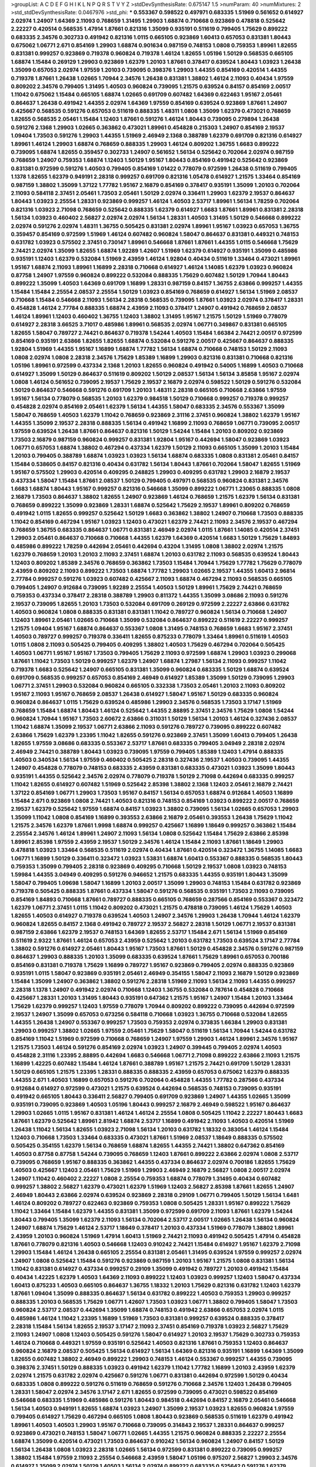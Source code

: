 >groupList:
A C D E F G H I K L
N P Q R S T V Y Z 
>stdDevSynthesisRate:
0.675147 1.5 
>numParam:
40
>numMixtures:
2
>std_stdDevSynthesisRate:
0.0467976
>std_phi:
***
0.553367 0.598522 0.497971 0.683335 1.51969 0.561652 0.614927 2.02974 1.24907 1.64369
2.11093 0.768659 1.31495 1.29903 1.68874 0.710668 0.923869 0.478818 0.525642 2.22227
0.420514 0.568535 1.47914 1.87661 0.821316 1.35099 0.935191 0.511619 0.799405 1.75629
0.899222 0.683335 2.34576 0.302733 0.491942 0.821316 1.0115 0.665105 0.923869 1.60413
0.657053 0.831381 1.80443 0.675062 1.06771 2.671 0.854169 1.29903 1.68874 0.901634
0.987159 0.748153 1.0808 0.759353 1.89961 1.82655 0.831381 0.999257 0.923869 0.719378
0.960824 0.719378 1.46124 1.82655 1.05196 1.50129 0.568535 0.665105 1.68874 1.15484
0.269129 1.29903 0.923869 1.62379 1.20103 1.87661 0.378417 0.639524 1.80443 1.03923
1.26438 1.35099 0.657053 2.02974 1.97559 1.20103 0.739095 0.398376 1.29903 1.44355
0.854169 0.420514 1.44355 0.719378 1.87661 1.26438 1.02665 1.70944 2.34576 1.26438
0.831381 1.38802 1.46124 2.11093 0.40434 1.97559 0.809202 2.34576 0.799405 1.31495
1.40503 0.960824 0.739095 1.21575 0.639524 0.84157 0.854169 2.00517 1.11042 0.675062
1.15484 0.665105 1.68874 1.02665 0.691709 0.607482 1.64369 0.622463 1.95167 2.05461
0.864637 1.26438 0.491942 1.44355 2.02974 1.64369 1.97559 0.854169 0.639524 0.923869
1.87661 1.24907 0.425667 0.568535 0.591276 0.657053 0.511619 0.888335 1.48311 1.0808
1.35099 1.62379 0.473021 0.768659 1.82655 0.568535 2.05461 1.15484 1.12403 1.87661
0.591276 1.46124 1.80443 0.739095 0.279894 1.26438 0.591276 2.1368 1.29903 1.02665
0.363862 0.473021 1.89961 0.454828 0.215303 1.24907 0.854169 2.19537 1.09404 1.73503
0.591276 1.29903 1.44355 1.51969 2.46949 2.1368 0.388789 1.62379 0.691709 0.821316
0.614927 1.89961 1.46124 1.29903 1.68874 0.768659 0.888335 1.29903 1.46124 0.809202
1.36755 1.6683 0.899222 0.739095 1.68874 1.82655 0.359457 0.302733 1.24907 0.561652
1.56134 0.525642 0.702064 2.02974 0.987159 0.768659 1.24907 0.759353 1.68874 1.12403
1.50129 1.95167 1.80443 0.854169 0.491942 0.525642 0.923869 0.831381 0.972599 0.591276
1.40503 0.799405 0.854169 1.01422 0.778079 0.972599 1.26438 0.511619 0.799405 1.1378
1.82655 1.62379 0.949191 2.28318 0.999257 0.691709 0.821316 1.05478 0.614927 1.21575
1.33464 0.854169 0.987159 1.38802 1.35099 1.37122 1.77782 1.95167 2.16879 0.854169
0.378417 0.935191 1.35099 1.20103 0.702064 2.11093 0.584118 2.37451 2.05461 1.73503
2.05461 1.50129 2.02974 0.336411 1.29903 1.62379 2.19537 0.864637 1.80443 1.03923
2.25554 1.28331 0.923869 0.999257 1.46124 1.40503 2.53717 1.89961 1.56134 1.78259
0.702064 0.821316 1.03923 2.71098 0.768659 0.525642 0.888335 1.62379 0.614927 1.6683
1.87661 1.89961 0.831381 2.28318 1.56134 1.03923 0.460402 2.56827 2.02974 2.02974
1.56134 1.28331 1.40503 1.31495 1.50129 0.546668 0.899222 2.02974 0.591276 2.02974
1.48311 1.36755 0.505425 0.831381 2.02974 1.89961 1.95167 1.03923 0.657053 1.36755
0.359457 0.854169 0.972599 1.51969 1.46124 0.607482 0.960824 1.58047 0.864637 0.831381
0.449321 0.748153 0.631782 1.03923 0.575502 2.37451 0.730147 1.89961 0.546668 1.87661
1.87661 1.44355 1.0115 0.546668 1.75629 2.74421 2.02974 1.35099 1.82655 1.68874
1.92289 1.42607 1.51969 1.62379 0.614927 0.935191 1.35099 0.485986 0.935191 1.12403
1.62379 0.532084 1.51969 2.43959 1.46124 1.92804 0.40434 0.511619 1.33464 0.473021
1.89961 1.95167 1.68874 2.11093 1.89961 1.16899 2.28318 0.710668 0.614927 1.46124
1.14085 1.62379 1.03923 0.960824 0.87758 1.24907 1.97559 0.960824 0.899222 0.532084
0.888335 1.75629 0.607482 1.50129 1.70944 1.80443 0.899222 1.35099 1.40503 1.64369
0.691709 1.16899 1.28331 0.987159 0.84157 1.36755 2.63866 0.999257 1.44355 1.15484
1.15484 2.25554 2.08537 2.25554 1.50129 1.03923 0.854169 0.768659 0.614927 1.56134
1.51969 2.08537 0.710668 1.15484 0.546668 2.11093 1.56134 2.28318 0.568535 0.739095
1.87661 1.03923 2.02974 0.378417 1.28331 0.454828 1.46124 2.77784 0.888335 1.68874
2.43959 2.11093 0.378417 1.24907 0.491942 0.768659 2.08537 1.46124 1.89961 1.12403
0.460402 1.36755 1.12403 1.38802 1.31495 1.95167 1.21575 1.50129 1.51969 0.778079
0.614927 2.28318 3.66525 3.71017 0.485986 1.89961 0.568535 2.02974 1.06771 0.349867
0.831381 0.665105 1.82655 1.58047 0.789727 2.74421 0.864637 0.719378 1.54244 1.40503
1.15484 1.66384 2.74421 2.00517 0.972599 0.854169 0.935191 2.63866 1.82655 1.82655
1.68874 0.532084 0.591276 2.00517 0.425667 0.864637 0.888335 1.92804 1.51969 1.44355
1.95167 1.16899 1.68874 1.77782 1.56134 1.68874 0.710668 0.748153 1.50129 2.11093
1.0808 2.02974 1.0808 2.28318 2.34576 1.75629 1.85389 1.16899 1.29903 0.821316
0.831381 0.710668 0.821316 1.05196 1.89961 0.972599 0.437334 2.1368 1.20103 1.82655
0.960824 0.491942 0.54005 1.16899 1.40503 0.710668 0.614927 1.35099 1.50129 0.864637
0.511619 0.809202 1.50129 2.08537 1.56134 1.56134 3.85858 1.95167 2.02974 1.0808
1.46124 0.561652 0.739095 2.19537 1.75629 2.19537 2.16879 2.02974 0.598522 1.50129
0.591276 0.532084 1.50129 0.864637 0.546668 0.591276 0.691709 1.20103 1.48311 2.28318
0.665105 0.710668 2.63866 1.97559 1.95167 1.56134 0.778079 0.568535 1.20103 1.62379
0.984518 1.50129 0.710668 0.999257 0.719378 0.999257 0.454828 2.02974 0.854169 2.05461
1.62379 1.56134 1.44355 1.58047 0.683335 2.34576 0.553367 1.35099 1.58047 0.768659
1.40503 1.62379 1.11042 0.768659 0.923869 2.31116 2.37451 0.960824 1.38802 1.62379
1.95167 1.44355 1.35099 2.19537 2.28318 0.888335 1.56134 0.491942 1.16899 2.11093
0.768659 1.06771 0.739095 2.00517 1.97559 0.639524 1.26438 1.87661 0.864637 0.821316
1.50129 1.54244 1.15484 1.20103 0.809202 0.923869 1.73503 2.16879 0.987159 0.960824
0.999257 0.831381 1.92804 1.95167 0.442694 1.58047 0.923869 1.03923 1.06771 0.657053
1.68874 1.38802 0.467294 0.437334 1.62379 1.50129 2.11093 0.665105 1.35099 1.20103
1.15484 1.20103 0.799405 0.388789 1.68874 1.03923 1.03923 1.56134 1.68874 0.683335
1.0808 0.831381 2.05461 0.84157 1.15484 0.538605 0.84157 0.821316 0.40434 0.631782
1.56134 1.80443 1.87661 0.702064 1.58047 1.82655 1.51969 1.95167 0.575502 1.29903
0.420514 0.409295 0.248825 1.29903 0.409295 0.631782 1.29903 2.16879 2.19537 0.437334
1.58047 1.15484 1.87661 2.08537 1.50129 0.799405 0.497971 0.568535 0.960824 0.831381
2.34576 1.6683 1.68874 1.80443 1.95167 0.999257 0.821316 0.546668 1.35099 0.899222
1.06771 1.23065 0.888335 1.0808 2.16879 1.73503 0.864637 1.38802 1.82655 1.24907
0.923869 1.46124 0.768659 1.21575 1.62379 1.56134 0.831381 0.768659 0.899222 1.35099
0.923869 1.28331 1.68874 0.525642 1.75629 2.19537 1.89961 0.809202 0.768659 0.491942
1.0115 1.82655 0.999257 0.525642 1.50129 1.6683 0.363862 1.38802 1.24907 0.710668
1.73503 0.888335 1.11042 0.854169 0.467294 1.95167 1.03923 1.12403 0.473021 1.62379
2.74421 2.11093 2.34576 2.19537 0.467294 0.768659 1.36755 0.683335 0.864637 1.06771
0.831381 2.46949 2.02974 1.0115 1.87661 1.14085 0.420514 2.37451 1.29903 2.05461
0.864637 0.710668 0.710668 1.44355 1.62379 1.64369 0.420514 1.6683 1.50129 1.75629
1.84893 0.485986 0.899222 1.78259 0.442694 2.05461 0.442694 0.43204 1.31495 1.0808
1.38802 2.02974 1.21575 1.62379 0.768659 1.20103 1.20103 2.11093 2.37451 1.68874
1.20103 0.631782 2.11093 0.568535 0.639524 1.80443 1.12403 0.809202 1.85389 2.34576
0.768659 0.363862 1.73503 1.15484 1.70944 1.75629 1.77782 1.75629 0.778079 2.43959
0.809202 2.11093 0.899222 1.73503 1.68874 1.77782 1.29903 1.02665 2.19537 1.44355
1.60413 2.96814 2.77784 0.999257 0.591276 1.03923 0.607482 0.425667 2.11093 1.68874
0.467294 2.11093 0.568535 0.665105 0.799405 1.24907 0.912684 0.739095 1.92289 2.25554
1.40503 1.50129 1.89961 1.75629 2.74421 0.768659 0.759353 0.437334 0.378417 2.28318
0.388789 1.29903 0.811372 1.44355 1.35099 3.08686 2.11093 0.591276 2.19537 0.739095
1.82655 1.20103 1.73503 0.532084 0.691709 0.269129 0.972599 2.22227 2.63866 0.631782
1.40503 0.960824 1.0808 0.888335 0.831381 0.831381 1.11042 0.789727 0.960824 1.56134
0.710668 1.24907 1.12403 1.89961 2.05461 1.02665 0.710668 1.35099 0.532084 0.864637
0.899222 0.511619 2.22227 0.999257 1.21575 1.09404 1.95167 1.68874 0.864637 0.553367
1.0808 1.31495 0.748153 0.768659 1.6683 1.95167 2.37451 1.40503 0.789727 0.999257
0.719378 0.336411 1.82655 0.875233 0.778079 1.33464 1.89961 0.511619 1.40503 1.0115
1.0808 2.11093 0.505425 0.799405 0.409295 1.38802 1.40503 1.75629 0.467294 0.702064
0.505425 1.40503 1.06771 1.95167 1.95167 1.73503 0.799405 1.75629 2.11093 0.972599
1.68874 1.29903 1.03923 0.299068 1.87661 1.11042 1.73503 1.50129 0.999257 1.62379
1.24907 1.68874 1.27987 1.56134 2.11093 0.999257 1.11042 0.719378 1.6683 0.525642
1.24907 0.665105 0.831381 1.35099 0.960824 0.683335 1.50129 1.68874 0.639524 0.691709
0.568535 0.999257 0.657053 0.854169 2.46949 0.614927 1.85389 1.35099 1.50129 0.739095
1.29903 1.06771 2.37451 1.29903 0.532084 0.960824 0.665105 0.332338 1.73503 2.05461
1.20103 2.11093 0.809202 1.95167 2.11093 1.95167 0.768659 2.08537 1.26438 0.614927
1.58047 1.95167 1.50129 0.683335 0.960824 0.960824 0.864637 1.0115 1.75629 0.639524
0.485986 1.29903 2.34576 0.568535 1.73503 3.17147 1.51969 0.768659 1.15484 1.68874
1.80443 1.46124 0.525642 1.44355 2.88895 2.37451 2.34576 1.75629 1.0808 1.54244
0.960824 1.70944 1.95167 1.73503 2.60672 2.63866 0.311031 1.50129 1.56134 1.20103
1.46124 0.327436 2.08537 1.11042 1.68874 1.35099 2.19537 1.06771 2.63866 2.11093
0.591276 0.789727 0.739095 0.899222 0.607482 2.63866 1.75629 1.62379 1.23395 1.11042
1.82655 0.591276 0.923869 2.37451 1.35099 1.60413 0.799405 1.26438 1.82655 1.97559
3.08686 0.683335 0.553367 2.53717 1.87661 0.683335 0.799405 3.04949 2.28318 2.02974
2.46949 2.74421 0.388789 1.80443 1.03923 0.739095 1.97559 0.799405 1.85389 1.12403
1.47914 0.888335 1.40503 0.340534 1.56134 1.97559 0.460402 0.505425 2.28318 0.327436
2.19537 1.40503 0.739095 1.44355 1.24907 0.454828 0.778079 0.748153 0.683335 2.43959
0.831381 0.683335 0.473021 1.03923 1.35099 1.80443 0.935191 1.44355 0.525642 2.34576
2.02974 0.778079 0.719378 1.50129 2.71098 0.442694 0.683335 0.999257 1.11042 1.82655
0.614927 0.607482 1.51969 0.525642 2.85398 1.38802 2.1368 1.12403 2.05461 2.16879
2.74421 1.37122 0.854169 1.06771 1.29903 1.73503 1.95167 0.84157 1.56134 0.657053
1.68874 0.912684 1.40503 1.16899 1.15484 2.671 0.923869 1.0808 2.74421 1.40503
0.821316 0.748153 0.854169 1.03923 0.899222 2.00517 0.768659 2.19537 1.62379 0.525642
1.97559 1.68874 0.84157 1.03923 1.38802 0.739095 1.56134 1.02665 0.657053 1.29903
1.35099 1.11042 1.0808 0.854169 1.16899 0.393553 2.63866 2.16879 2.05461 0.393553
1.26438 1.75629 1.11042 1.21575 2.34576 1.62379 1.87661 1.9998 1.68874 0.999257
0.425667 1.16899 1.18649 0.999257 0.363862 1.15484 2.25554 2.34576 1.46124 1.89961
1.24907 2.11093 1.56134 1.0808 0.525642 1.15484 1.75629 2.63866 2.85398 1.89961
2.85398 1.97559 2.43959 2.19537 1.50129 2.34576 1.46124 1.15484 2.11093 1.87661
1.18649 1.29903 0.478818 1.03923 1.33464 0.568535 0.511619 2.02974 0.40434 1.87661
0.420514 0.323472 1.36755 1.14085 1.6683 1.06771 1.16899 1.50129 0.336411 0.323472
1.03923 1.53831 1.68874 1.60413 0.553367 0.888335 0.568535 1.80443 0.759353 1.35099
0.799405 2.28318 0.923869 0.409295 0.710668 1.50129 2.19537 1.0808 1.03923 0.748153
1.59984 1.44355 3.04949 0.409295 0.591276 0.946652 1.21575 0.683335 1.44355 0.935191
1.80443 1.35099 1.58047 0.799405 1.09698 1.58047 1.16899 1.20103 2.00517 1.35099
1.29903 0.748153 1.15484 0.631782 0.923869 0.719378 0.505425 0.888335 1.87661 0.437334
1.58047 0.591276 0.568535 0.935191 1.73503 2.11093 0.739095 0.854169 1.84893 0.710668
1.87661 0.789727 0.888335 0.665105 0.768659 0.287566 0.854169 0.553367 0.323472 1.62379
1.06771 2.37451 1.0115 1.11042 0.809202 0.473021 1.21575 0.478818 0.739095 1.46124
1.75629 1.40503 1.82655 1.40503 0.614927 0.719378 0.639524 1.40503 1.24907 2.34576
1.29903 1.26438 1.70944 1.46124 1.62379 0.960824 1.82655 0.84157 2.1368 0.491942
0.789727 2.19537 2.56827 2.28318 1.50129 1.06771 2.19537 0.831381 0.987159 2.63866
1.62379 2.19537 0.748153 1.64369 1.82655 2.53717 1.15484 2.671 1.56134 1.51969
0.854169 0.511619 2.9322 1.87661 1.46124 0.657053 2.43959 0.525642 1.20103 0.631782
1.73503 0.639524 3.17147 2.77784 1.38802 0.591276 0.614927 2.05461 1.80443 1.95167
1.73503 1.87661 1.50129 0.454828 2.34576 0.591276 0.987159 0.864637 1.29903 0.888335
1.20103 1.35099 0.683335 0.639524 1.87661 1.75629 1.89961 0.657053 0.700186 0.854169
0.831381 0.719378 1.75629 1.16899 0.789727 1.95167 0.923869 0.799405 2.02974 0.888335
0.923869 0.935191 1.0115 1.58047 0.923869 0.935191 2.05461 2.46949 0.354155 1.58047
2.11093 2.16879 1.50129 0.923869 1.15484 1.35099 1.24907 0.363862 1.38802 0.591276
2.28318 1.51969 2.11093 1.56134 2.11093 1.44355 0.999257 2.28318 1.1378 1.24907
0.491942 2.02974 0.710668 1.12403 1.36755 0.532084 0.787614 0.454828 0.710668 0.425667
1.28331 1.20103 1.31495 1.80443 0.935191 0.647362 1.21575 1.95167 1.24907 1.15484
1.20103 1.33464 1.75629 1.62379 0.999257 1.12403 1.97559 0.778079 1.70944 0.809202
0.899222 0.739095 0.442694 0.972599 2.19537 1.24907 1.35099 0.657053 0.673256 0.584118
0.710668 1.03923 1.36755 0.710668 0.532084 1.82655 1.44355 1.26438 1.24907 0.553367
0.999257 1.73503 0.759353 2.02974 0.373835 1.66384 1.29903 0.831381 1.29903 0.999257
1.38802 1.02665 1.97559 2.05461 1.75629 1.58047 0.511619 1.56134 1.70944 1.54244
0.631782 0.854169 1.11042 1.51969 0.972599 0.710668 0.768659 1.24907 1.97559 1.29903
1.46124 1.89961 2.34576 1.95167 1.21575 1.73503 1.46124 0.591276 0.854169 2.02974
1.03923 1.24907 0.399445 0.799405 2.02974 1.40503 0.454828 2.31116 1.23395 2.88895
0.442694 1.6683 0.546668 1.06771 2.71098 0.899222 2.63866 2.11093 1.21575 1.16899
1.42225 0.607482 1.15484 1.46124 1.87661 0.388789 1.95167 1.21575 2.74421 0.691709
1.50129 1.28331 1.50129 0.665105 1.21575 1.23395 1.28331 0.888335 0.888335 2.43959
0.657053 0.675062 1.62379 0.888335 1.44355 2.671 1.40503 1.16899 0.657053 0.591276
0.702064 0.454828 1.44355 1.77782 0.287566 0.437334 0.912684 0.614927 0.972599 0.473021
1.21575 0.639524 0.442694 0.568535 0.748153 0.739095 0.935191 0.491942 0.665105 1.80443
0.336411 2.56827 0.799405 0.691709 0.923869 1.24907 1.44355 1.02665 1.35099 0.935191
0.739095 0.923869 1.40503 1.05196 1.80443 0.999257 2.16879 2.46949 0.598522 1.95167
0.864637 1.29903 1.02665 1.0115 1.95167 0.831381 1.46124 1.46124 2.25554 1.0808
0.505425 1.11042 2.22227 1.80443 1.6683 1.87661 1.62379 0.525642 1.89961 2.81942
1.68874 2.53717 1.16899 0.491942 2.11093 1.40503 0.420514 1.51969 1.26438 1.11042
1.56134 1.82655 1.03923 2.71098 1.56134 1.20103 0.631782 1.18332 0.383054 1.46124
1.15484 1.12403 0.710668 1.73503 1.33464 0.683335 0.473021 1.87661 1.51969 2.08537
1.18649 0.888335 0.575502 0.505425 0.354155 1.62379 1.56134 0.768659 1.68874 1.82655
1.44355 2.74421 1.38802 0.647362 0.854169 1.40503 0.87758 0.87758 1.54244 0.739095
0.768659 1.12403 1.87661 0.899222 2.63866 2.02974 1.0808 2.53717 0.739095 0.768659
1.95167 0.888335 0.363862 1.44355 0.437334 0.864637 2.02974 0.700186 1.82655 1.75629
1.40503 0.425667 1.12403 2.05461 1.75629 1.51969 1.29903 2.46949 2.16879 2.56827
1.0808 2.00517 2.02974 1.24907 1.11042 0.460402 2.22227 1.0808 2.25554 0.759353
1.68874 0.778079 1.31495 0.40434 0.607482 0.999257 1.38802 2.56827 1.62379 0.473021
1.62379 1.51969 1.12403 2.56827 2.85398 1.87661 1.82655 1.24907 2.46949 1.80443
2.63866 2.02974 0.639524 0.923869 2.28318 0.29109 1.06771 0.799405 1.50129 1.56134
1.6481 1.46124 0.809202 0.789727 0.622463 0.923869 0.759353 1.0808 0.505425 1.28331
1.95167 0.899222 1.75629 1.11042 1.33464 1.15484 1.62379 1.44355 0.831381 1.35099
0.972599 0.691709 2.11093 1.87661 1.62379 1.54244 1.80443 0.799405 1.35099 1.62379
2.11093 1.56134 0.702064 2.53717 2.00517 1.02665 1.26438 1.56134 0.960824 1.24907
1.68874 1.75629 1.46124 2.53717 1.18649 0.378417 1.20103 0.437334 1.51969 0.778079
1.38802 1.89961 2.43959 1.20103 0.960824 1.51969 1.47914 1.60413 1.51969 2.74421
2.11093 0.491942 0.505425 1.47914 0.454828 1.87661 0.778079 0.821316 1.40503 0.546668
1.12403 0.910242 2.74421 1.15484 0.614927 1.95167 1.62379 2.71098 1.29903 1.15484
1.46124 1.26438 0.665105 2.25554 0.831381 2.05461 1.31495 0.639524 1.97559 0.999257
2.02974 1.24907 1.0808 0.525642 1.15484 0.591276 0.923869 0.987159 1.20103 1.95167
1.21575 1.0808 0.831381 1.56134 1.11042 0.831381 0.614927 0.437334 0.999257 0.29109
1.35099 0.491942 0.789727 1.20103 0.491942 1.15484 0.40434 1.42225 1.62379 1.40503
1.64369 2.11093 0.899222 1.12403 1.03923 0.999257 1.12403 1.58047 0.437334 1.60413
0.875233 1.40503 0.665105 0.864637 1.36755 1.18332 1.20103 1.75629 0.821316 0.631782
1.12403 1.62379 1.87661 1.09404 1.35099 0.888335 0.864637 1.56134 0.631782 0.899222
1.40503 0.759353 1.29903 0.999257 0.888335 1.20103 0.568535 1.75629 1.06771 1.42607
1.73503 1.03923 1.06771 1.38802 0.799405 1.58047 1.73503 0.960824 2.53717 2.08537
0.442694 1.35099 1.68874 0.748153 0.491942 2.63866 0.657053 2.02974 1.0115 0.485986
1.46124 1.11042 1.23395 1.16899 1.51969 1.73503 0.831381 0.999257 0.639524 0.888335
0.378417 2.28318 1.15484 1.56134 1.82655 2.19537 3.17147 2.11093 2.37451 0.854169
0.719378 1.03923 2.56827 1.75629 2.11093 1.24907 1.0808 1.12403 0.505425 0.591276
1.58047 0.614927 1.20103 2.19537 1.75629 0.302733 0.759353 1.46124 0.710668 0.449321
1.97559 0.935191 0.525642 1.40503 0.821316 1.87661 0.759353 1.12403 0.864637 0.960824
2.16879 2.08537 0.505425 1.56134 0.614927 1.56134 1.64369 0.821316 0.935191 1.16899
1.64369 1.35099 1.82655 0.607482 1.38802 2.46949 0.899222 1.29903 0.748153 1.46124
0.553367 0.999257 1.44355 0.739095 0.398376 2.37451 1.50129 0.888335 1.03923 0.491942
1.62379 1.11042 1.77782 1.16899 1.20103 2.43959 1.62379 2.02974 1.21575 0.631782
2.02974 0.425667 0.591276 1.06771 0.831381 0.442694 0.972599 1.50129 0.40434 0.683335
1.0808 0.899222 0.591276 0.511619 0.768659 0.591276 0.710668 2.34576 1.12403 1.26438
0.799405 1.28331 1.58047 2.02974 2.34576 3.17147 2.671 1.82655 0.972599 0.739095
0.473021 0.598522 0.854169 0.546668 0.683335 1.51969 0.485986 0.591276 1.80443 0.984518
0.442694 0.84157 2.16879 2.05461 0.546668 1.56134 1.40503 0.949191 1.82655 1.68874
1.03923 1.24907 1.35099 2.19537 1.03923 1.82655 0.960824 1.97559 0.799405 0.614927
1.75629 0.467294 0.665105 1.0808 1.80443 0.923869 0.568535 0.511619 1.62379 0.491942
1.89961 1.40503 1.40503 1.29903 1.95167 0.710668 0.739095 0.314843 2.19537 1.28331
0.864637 0.999257 0.923869 0.473021 0.748153 1.58047 1.06771 1.02665 1.44355 1.21575
0.960824 0.888335 2.22227 2.25554 1.68874 1.35099 0.420514 0.473021 1.73503 0.864637
0.910242 1.56134 0.960824 1.24907 0.84157 1.50129 1.56134 1.26438 1.0808 1.03923
2.28318 1.02665 1.56134 0.972599 0.831381 0.899222 0.739095 0.999257 1.38802 1.15484
1.97559 2.11093 2.25554 0.546668 2.43959 1.58047 1.05196 0.975207 2.56827 1.29903
2.34576 0.614927 1.35099 2.02974 1.50129 1.40503 1.56134 2.02974 0.899222 0.683335
0.525642 0.591276 1.62379 1.58047 0.888335 1.23395 1.23395 2.11093 1.75629 0.454828
2.37451 1.87661 1.51969 1.75629 0.999257 2.11093 1.97559 0.999257 2.19537 1.70944
1.24907 1.11042 0.532084 2.671 1.35099 2.28318 0.831381 0.854169 0.748153 0.614927
1.35099 2.28318 0.454828 0.575502 0.710668 1.73503 1.64369 1.50129 1.95167 0.437334
0.854169 2.16879 0.691709 1.56134 2.43959 1.87661 0.363862 1.6683 1.75629 0.888335
0.691709 0.799405 2.1368 2.88895 0.821316 2.00517 0.799405 1.89961 2.43959 0.349867
2.1368 0.561652 0.972599 1.53831 1.15484 1.50129 0.473021 0.960824 1.82655 1.95167
0.553367 1.95167 1.40503 2.16879 1.87661 1.0115 1.24907 2.43959 2.81942 0.314843
1.46124 0.639524 1.40503 0.999257 2.53717 1.46124 1.20103 1.92289 1.44355 1.42225
0.614927 1.16899 0.789727 1.42225 0.821316 0.960824 2.96814 0.768659 1.87661 0.821316
1.73503 1.87661 0.598522 1.62379 1.20103 0.614927 0.730147 1.40503 2.40361 1.75629
0.899222 1.20103 1.02665 0.710668 1.03923 2.16879 2.46949 1.68874 1.89961 2.34576
2.63866 0.639524 1.35099 1.92289 0.710668 1.77782 2.05461 0.799405 1.29903 1.64369
0.809202 1.38802 1.87661 1.75629 1.21575 0.532084 1.24907 0.442694 0.622463 2.11093
1.20103 0.710668 2.11093 0.454828 1.50129 0.799405 1.46124 0.673256 1.50129 1.09404
1.40503 1.82655 0.276505 1.56134 0.854169 0.631782 0.710668 1.68874 1.24907 0.525642
1.87661 1.50129 0.710668 0.639524 1.56134 1.24907 1.44355 0.449321 0.657053 2.25554
1.84893 1.62379 1.97559 0.546668 1.75629 1.35099 1.03923 1.68874 0.831381 1.06771
0.923869 1.16899 1.51969 0.960824 2.16879 1.95167 2.05461 1.80443 2.08537 1.11042
0.525642 1.58047 1.58047 2.19537 1.60413 1.20103 1.06771 0.809202 2.19537 0.467294
2.02974 0.460402 1.82655 1.82655 2.43959 0.546668 1.0808 0.854169 0.598522 0.665105
1.50129 0.525642 1.84893 1.75629 1.82655 1.12403 1.38802 1.95167 0.923869 0.864637
1.20103 0.831381 0.912684 1.50129 2.34576 0.614927 0.821316 2.19537 1.62379 0.665105
1.44355 0.719378 0.40434 1.0808 1.35099 1.29903 1.44355 0.40434 1.38802 0.657053
1.03923 0.691709 0.809202 1.80443 1.29903 2.02974 1.82655 0.631782 0.378417 0.912684
1.92289 1.60413 1.89961 1.02665 1.33464 1.35099 0.935191 0.759353 1.56134 1.03923
1.20103 1.87661 1.62379 1.75629 0.864637 0.864637 1.16899 1.58047 0.719378 0.799405
0.888335 0.739095 1.15484 1.26438 0.591276 1.06771 0.425667 2.28318 1.0808 1.16899
0.799405 2.34576 0.748153 1.82655 0.683335 1.75629 0.987159 1.31495 0.972599 1.11042
0.984518 1.26438 0.821316 1.24907 0.327436 1.35099 1.68874 0.710668 1.16899 1.11042
2.34576 2.02974 0.485986 0.657053 1.38802 1.15484 1.58047 2.19537 0.657053 0.683335
1.21575 0.899222 0.999257 0.888335 0.242187 0.831381 1.35099 0.728194 0.575502 0.425667
1.21575 1.26438 0.584118 1.70944 0.987159 0.730147 0.960824 0.505425 2.22227 2.02974
2.02974 0.575502 1.40503 1.82655 0.525642 0.999257 1.35099 1.87661 1.80443 1.6683
1.50129 1.82655 2.02974 0.821316 0.739095 2.02974 2.53717 1.64369 2.34576 2.34576
0.888335 1.56134 1.16899 1.12403 1.15484 1.12403 1.58047 1.40503 0.739095 0.657053
2.14253 0.84157 1.56134 2.28318 1.11042 1.70944 0.854169 0.631782 2.28318 1.11042
1.38802 1.26438 0.899222 2.22227 0.789727 0.575502 0.864637 0.864637 1.51969 1.40503
0.591276 0.84157 1.95167 2.1368 0.409295 0.719378 1.36755 2.05461 0.739095 1.54244
1.95167 1.62379 1.51969 0.378417 0.575502 0.999257 0.972599 2.37451 1.44355 0.460402
2.74421 2.22227 1.58047 0.631782 1.40503 1.28331 1.82655 1.75629 0.639524 2.08537
1.35099 2.19537 1.50129 0.960824 1.03923 0.831381 0.657053 2.22227 1.73503 1.03923
0.778079 0.854169 2.34576 0.710668 0.639524 0.710668 0.831381 0.999257 1.62379 0.607482
1.0808 0.923869 0.923869 1.28331 1.46124 0.864637 1.80443 1.87661 1.31495 0.683335
1.46124 1.95167 0.923869 3.04949 1.12403 1.40503 1.20103 0.442694 0.675062 1.73503
1.02665 0.821316 2.28318 1.82655 0.591276 0.923869 1.62379 1.29903 1.12403 0.799405
0.809202 0.888335 0.519278 1.15484 1.95167 1.02665 1.06771 1.40503 0.710668 0.999257
1.03923 1.03923 1.0808 0.789727 1.24907 1.56134 1.89961 0.269129 1.21575 1.38802
0.778079 0.657053 1.0808 2.16879 2.37451 1.62379 0.710668 0.935191 1.03923 1.35099
2.34576 0.378417 1.89961 1.12403 0.546668 1.77782 2.28318 0.910242 0.591276 1.82655
1.95167 1.97559 1.82655 1.77782 0.759353 2.08537 1.75629 1.95167 1.20103 2.25554
0.568535 1.85389 0.972599 1.16899 1.80443 1.33464 0.854169 1.03923 0.759353 1.50129
1.50129 1.75629 1.05196 2.11093 1.46124 1.33464 1.0115 0.935191 1.40503 2.25554
1.29903 0.584118 1.77782 0.532084 1.33464 2.00517 0.631782 1.24907 1.82655 0.591276
1.64369 0.768659 0.546668 1.0808 0.505425 1.89961 0.631782 0.864637 1.28331 1.68874
0.467294 1.75629 1.24907 0.778079 1.20103 0.999257 1.33464 1.82655 0.575502 0.821316
0.768659 1.68874 2.63866 1.36755 2.19537 1.50129 3.56747 2.43959 1.80443 1.21575
0.710668 1.44355 1.20103 1.03923 1.62379 1.46124 0.388789 1.29903 0.960824 0.598522
1.36755 2.37451 1.82655 1.12403 0.409295 0.511619 0.691709 1.89961 1.51969 1.56134
1.44355 0.899222 2.43959 1.56134 0.719378 2.28318 1.35099 1.40503 0.546668 1.15484
1.24907 2.00517 1.97559 1.62379 0.748153 0.899222 0.854169 1.29903 1.15484 0.359457
1.16899 1.03923 0.584118 0.899222 1.56134 2.53717 1.68874 1.68874 1.11042 1.03923
0.960824 2.11093 0.935191 0.831381 1.50129 1.26438 1.24907 0.831381 0.821316 1.75629
1.62379 0.854169 0.799405 0.665105 0.972599 0.960824 1.03923 0.54005 0.546668 1.29903
1.29903 0.759353 0.683335 2.28318 2.46949 2.63866 1.11042 0.799405 1.62379 1.26438
0.311031 0.799405 0.398376 2.25554 1.15484 0.647362 1.60413 2.02974 2.31736 1.37122
2.19537 0.657053 0.336411 2.43959 1.46124 0.949191 2.43959 0.949191 2.11093 1.20103
1.51969 1.68874 1.75629 1.51969 0.710668 1.46124 1.62379 1.09404 0.691709 1.33464
0.691709 1.56134 0.923869 1.38802 0.768659 1.77782 0.748153 1.20103 1.46124 0.639524
2.25554 0.561652 1.75629 1.75629 1.12403 3.08686 2.19537 1.97559 1.62379 1.42225
2.02974 2.71098 1.0115 1.50129 2.41006 2.71098 0.546668 2.25554 1.51969 1.46124
1.95167 0.614927 1.73503 2.19537 1.89961 1.68874 2.28318 2.05461 1.40503 1.35099
0.739095 0.972599 0.591276 1.16899 2.19537 1.33464 1.18649 3.21034 0.657053 0.454828
1.26438 1.85389 2.37451 2.63866 2.28318 1.12403 3.43026 0.700186 1.02665 1.68874
1.56134 1.51969 1.77782 0.665105 0.546668 1.89961 2.11093 1.35099 1.24907 0.575502
1.89961 0.657053 0.631782 1.12403 0.821316 0.378417 0.553367 1.21575 1.44355 0.378417
1.24907 0.473021 1.15484 1.33464 1.33464 1.36755 0.639524 0.923869 2.11093 2.63866
1.29903 1.35099 1.82655 1.68874 1.40503 0.409295 1.03923 0.910242 0.568535 1.62379
1.12403 2.37451 0.584118 0.491942 0.454828 0.821316 0.739095 0.546668 0.923869 2.11093
1.36755 2.02974 0.739095 0.748153 0.683335 0.591276 1.46124 1.29903 1.75629 1.51969
1.73503 2.41006 0.799405 0.799405 0.575502 1.48311 1.58047 1.46124 0.719378 1.51969
2.43959 0.831381 1.35099 1.50129 1.36755 0.999257 0.639524 1.12403 0.363862 1.21575
0.789727 0.631782 0.768659 1.82655 1.73503 1.50129 0.748153 1.21575 1.95167 1.24907
2.56827 0.710668 0.54005 1.35099 2.11093 1.46124 1.0808 0.768659 0.809202 0.473021
1.46124 1.56134 1.31495 0.575502 1.0115 2.46949 1.97559 1.40503 1.03923 0.768659
1.20103 0.485986 2.02974 1.70944 1.75629 0.821316 1.03923 0.691709 1.11042 0.923869
0.467294 2.1368 0.454828 0.269129 1.21575 1.58047 0.739095 0.935191 0.591276 0.999257
0.607482 2.37451 0.821316 0.415423 1.75629 0.657053 1.56134 2.28318 0.584118 1.51969
1.75629 2.11093 1.68874 0.442694 0.748153 0.710668 1.75629 0.888335 2.28318 1.75629
0.383054 1.26438 1.35099 1.60413 2.28318 0.821316 1.03923 1.12403 3.04949 2.16879
0.999257 1.29903 2.02974 0.759353 0.598522 1.02665 0.739095 0.789727 2.56827 1.09404
1.62379 1.75629 1.11042 2.02974 1.58047 1.24907 2.53717 1.73503 0.864637 0.378417
0.546668 1.87661 1.21575 0.960824 0.710668 1.36755 1.89961 1.80443 0.899222 0.854169
2.74421 0.768659 0.960824 0.639524 1.38802 1.50129 1.35099 1.28331 1.89961 1.24907
1.35099 1.87661 1.18649 0.854169 0.821316 0.987159 0.778079 1.29903 1.0808 0.314843
1.44355 0.960824 1.38802 1.89961 1.03923 1.12403 1.56134 0.511619 1.20103 1.75629
0.363862 1.0808 2.11093 2.02974 0.363862 1.95167 1.16899 1.75629 2.02974 0.888335
1.50129 1.62379 0.505425 0.568535 0.831381 2.11093 2.02974 0.614927 1.95167 1.29903
0.546668 1.80443 1.62379 0.40434 2.53717 0.888335 1.50129 2.34576 0.546668 0.923869
0.420514 1.80443 0.710668 0.999257 1.46124 2.37451 0.972599 1.56134 1.6683 0.768659
0.553367 1.97559 1.89961 2.19537 0.821316 0.710668 2.11093 1.46124 1.62379 0.467294
0.683335 1.44355 2.77784 0.639524 0.454828 1.58047 1.89961 0.691709 1.53831 0.854169
1.54244 0.923869 1.44355 2.02974 2.53717 1.35099 0.789727 1.89961 1.77782 1.9047
1.38802 1.80443 2.08537 1.68874 1.58047 1.97559 1.31495 1.87661 2.37451 1.95167
2.19537 2.25554 0.935191 0.584118 1.60413 0.363862 1.87661 1.40503 1.50129 0.568535
0.639524 1.89961 0.622463 1.62379 1.56134 1.95167 1.0808 0.923869 0.437334 1.87661
0.614927 1.85389 2.19537 0.467294 0.691709 0.449321 0.532084 0.999257 0.691709 1.09404
0.821316 1.56134 1.68874 1.95167 0.383054 0.368321 1.48311 2.02974 0.821316 1.31848
0.719378 0.719378 0.789727 1.05196 2.34576 0.799405 2.11093 0.831381 1.89961 0.473021
1.64369 0.584118 1.12403 1.24907 0.960824 0.999257 0.631782 0.631782 0.923869 0.598522
0.473021 0.999257 1.11042 1.40503 0.864637 1.03923 0.87758 1.44355 1.62379 1.6683
1.38802 0.821316 1.82655 0.702064 1.56134 0.553367 1.05196 2.71098 1.02665 0.437334
0.778079 0.809202 2.19537 0.710668 0.683335 0.739095 1.6683 1.29903 1.89961 1.56134
1.95167 1.0115 2.37451 1.64369 0.420514 2.08537 0.768659 0.511619 1.21575 0.949191
1.75629 2.05461 1.89961 0.923869 1.24907 0.363862 0.923869 1.35099 0.799405 1.15484
1.97559 1.75629 2.71098 0.657053 1.11042 1.33464 0.454828 1.82655 1.80443 1.78259
0.831381 1.12403 0.768659 1.29903 1.15484 1.20103 0.657053 1.87661 1.26438 1.58047
1.03923 0.657053 1.77782 0.598522 2.11093 1.87661 1.29903 1.60413 0.532084 2.19537
2.37451 0.960824 0.354155 1.50129 1.40503 0.40434 2.05461 0.739095 0.546668 0.251874
0.568535 0.821316 0.854169 0.789727 1.89961 0.517889 0.899222 0.591276 1.82655 2.63866
1.87661 1.44355 2.25554 0.568535 0.935191 0.647362 0.854169 0.999257 0.639524 0.710668
2.11093 0.378417 1.24907 2.05461 0.831381 2.16879 2.46949 1.75629 0.710668 0.683335
1.0808 1.87661 1.29903 1.60413 1.0808 1.68874 0.864637 0.607482 1.68874 0.987159
0.665105 0.683335 0.511619 1.33464 0.631782 1.0808 1.20103 1.87661 1.03923 1.68874
2.11093 0.949191 0.511619 0.409295 1.0808 0.960824 1.6683 0.607482 1.62379 0.899222
1.0808 2.37451 0.935191 1.44355 2.34576 2.43959 1.24907 0.29109 1.12403 1.87661
1.21575 0.831381 0.768659 0.683335 0.999257 1.15484 2.02974 0.739095 0.568535 1.15484
0.437334 1.29903 0.657053 1.46124 0.821316 2.43959 1.33464 1.80443 0.454828 0.789727
0.888335 0.710668 1.70944 0.491942 0.719378 1.56134 1.20103 0.778079 1.50129 1.6683
1.95167 0.899222 1.68874 0.363862 1.6683 1.68874 0.683335 1.84893 1.02665 1.20103
2.28318 2.05461 0.454828 1.68874 1.58047 1.35099 2.85398 1.60413 1.46124 1.68874
1.89961 0.864637 2.08537 1.68874 0.999257 0.799405 1.82655 0.393553 2.22227 0.639524
0.454828 0.519278 0.568535 0.759353 1.75629 0.584118 1.24907 0.748153 1.05196 1.35099
0.568535 1.44355 2.19537 1.38802 1.95167 2.19537 0.437334 0.639524 0.691709 1.15484
0.831381 1.16899 0.819119 0.935191 1.1378 0.553367 0.442694 0.683335 0.568535 1.50129
1.40503 0.949191 1.11042 0.999257 0.821316 1.51969 0.923869 0.437334 0.778079 1.40503
0.789727 0.437334 0.420514 0.910242 1.62379 0.614927 0.789727 0.437334 1.29903 2.63866
1.0808 0.511619 1.0808 0.923869 0.949191 0.999257 1.87661 1.42225 2.05461 1.35099
1.03923 1.06771 0.899222 2.46949 0.425667 1.33464 1.82655 0.854169 1.05196 0.960824
0.799405 1.33464 1.03923 1.31495 1.15484 1.68874 1.33464 1.24907 1.21575 1.35099
1.0115 0.739095 0.710668 1.40503 1.33464 1.35099 1.6683 1.21575 0.639524 0.999257
0.999257 0.789727 0.739095 0.575502 0.336411 1.16899 1.40503 1.28331 1.35099 1.80443
1.97559 2.02974 0.748153 1.35099 2.11093 1.46124 0.525642 0.923869 1.87661 1.15484
1.20103 0.854169 1.40503 0.409295 2.53717 1.20103 0.710668 1.12403 1.68874 1.24907
1.24907 2.28318 2.37451 1.80443 1.44355 1.46124 1.29903 1.40503 1.54244 1.50129
1.46124 1.11042 0.683335 0.614927 1.29903 0.923869 1.80443 0.799405 1.82655 1.29903
0.657053 0.899222 0.665105 0.691709 0.665105 1.16899 1.09404 0.532084 2.53717 2.08537
0.575502 2.43959 2.11093 1.35099 0.888335 1.50129 1.62379 1.87661 0.639524 2.1368
1.44355 1.02665 1.44355 0.739095 1.97559 1.62379 1.6481 0.739095 0.960824 0.799405
0.987159 0.960824 1.89961 1.82655 1.24907 0.532084 1.50129 0.568535 0.972599 0.999257
1.68874 2.1368 1.11042 0.591276 0.546668 1.12403 0.607482 0.420514 0.923869 2.63866
0.888335 1.73503 1.15484 0.467294 1.23395 0.831381 1.40503 1.68874 0.363862 1.56134
1.95167 0.639524 2.34576 1.50129 1.12403 1.35099 1.75629 1.82655 0.864637 1.15484
1.46124 1.46124 1.35099 1.95167 0.923869 0.748153 0.425667 0.710668 1.44355 0.854169
3.4723 0.546668 1.82655 0.710668 1.12403 0.691709 0.768659 1.44355 1.21575 1.18649
0.683335 0.739095 1.77782 1.16899 1.12403 1.16899 1.6683 0.631782 0.437334 1.82655
1.87661 1.33464 2.11093 2.81942 0.614927 0.84157 0.491942 2.16879 0.393553 0.639524
0.888335 1.97559 0.768659 1.20103 2.11093 1.03923 0.960824 0.831381 0.409295 1.46124
0.622463 0.683335 1.26438 0.821316 1.82655 1.58047 0.999257 1.64369 2.60672 0.831381
0.888335 0.575502 1.62379 2.77784 2.19537 1.60413 0.789727 1.44355 1.87661 1.95167
1.28331 0.568535 1.56134 0.999257 1.87661 1.97559 0.442694 1.24907 1.85389 1.11042
1.21575 0.614927 1.73503 1.62379 0.960824 2.46949 1.26438 1.82655 1.62379 1.0808
1.50129 1.11042 1.03923 1.29903 0.349867 1.6481 0.591276 2.02974 1.56134 0.553367
0.923869 2.34576 1.35099 0.987159 1.50129 0.854169 0.473021 1.46124 0.710668 1.0115
1.73503 0.622463 1.82655 1.0115 1.38802 1.6683 0.923869 1.97559 1.12403 0.525642
1.02665 1.68874 1.89961 0.710668 0.393553 0.888335 1.03923 0.799405 0.923869 2.02974
0.665105 3.04949 1.16899 1.35099 1.62379 0.683335 1.56134 1.26438 0.739095 0.912684
2.46949 0.511619 1.82655 0.864637 1.16899 2.19537 1.95167 0.719378 1.51969 0.960824
0.987159 2.19537 0.854169 0.614927 0.923869 1.47914 0.485986 0.473021 0.511619 0.639524
0.614927 2.43959 0.888335 2.02974 2.19537 2.34576 1.28331 1.87661 1.60413 0.831381
0.473021 1.92804 1.75629 0.899222 0.719378 1.58047 0.719378 0.614927 2.05461 2.25554
0.960824 0.442694 1.24907 0.639524 0.511619 0.831381 1.46124 2.46949 0.505425 0.630092
1.20103 0.719378 0.553367 1.33464 0.393553 1.50129 0.639524 0.821316 1.87661 0.799405
2.25554 1.16899 0.831381 0.864637 1.35099 1.87661 0.972599 2.19537 0.425667 2.25554
0.899222 0.393553 1.51969 0.363862 0.799405 0.719378 0.546668 1.68874 2.28318 1.38802
0.327436 0.768659 2.02974 2.1368 0.683335 0.960824 2.81942 0.935191 1.24907 1.50129
1.20103 0.691709 0.657053 0.768659 0.332338 0.373835 1.95167 1.29903 1.40503 2.74421
1.82655 0.683335 1.20103 0.568535 1.84893 0.768659 0.864637 1.51969 2.43959 0.768659
1.35099 0.999257 0.449321 1.50129 1.0808 0.899222 1.0115 1.44355 0.831381 1.1378
2.08537 0.665105 1.58047 0.960824 0.831381 1.97559 0.864637 1.46124 0.999257 1.31495
0.631782 1.11042 2.43959 0.799405 2.19537 0.525642 1.89961 0.923869 0.831381 1.23065
0.40434 0.388789 1.38802 0.831381 1.77782 2.11093 0.946652 0.546668 1.77782 0.923869
0.972599 1.03923 0.505425 0.598522 0.710668 2.02974 1.62379 1.20103 2.60672 1.24907
0.639524 2.19537 0.511619 2.46949 0.691709 1.44355 1.15484 1.97559 0.425667 1.29903
1.03923 1.80443 1.68874 0.999257 0.710668 1.0808 1.46124 0.491942 2.22227 2.34576
0.420514 0.949191 1.16899 0.485986 0.639524 1.73503 1.97559 1.35099 0.768659 0.491942
1.40503 0.473021 0.799405 2.16879 0.854169 1.20103 1.75629 0.425667 1.87661 1.95167
1.40503 0.719378 0.657053 2.28318 0.575502 0.768659 1.68874 1.15484 0.598522 1.29903
1.87661 0.437334 1.29903 0.831381 0.864637 1.64369 0.691709 2.02974 1.12403 1.11042
0.799405 0.960824 0.739095 0.420514 0.710668 1.54244 0.799405 0.960824 1.46124 1.51969
1.29903 1.82655 2.1368 2.63866 1.20103 1.89961 1.16899 1.64369 1.02665 2.05461
0.607482 1.80443 1.27987 0.657053 1.75629 1.03923 1.97559 0.999257 1.89961 0.923869
1.29903 1.03923 0.719378 1.46124 1.46124 1.29903 0.683335 1.23395 1.24907 1.02665
1.35099 0.999257 1.46124 1.87661 2.02974 2.34576 1.0115 0.525642 0.568535 1.68874
1.38802 0.923869 1.36755 2.00517 1.24907 1.68874 0.363862 2.02974 1.46124 1.20103
1.12403 1.28331 0.923869 1.20103 1.24907 1.03923 1.44355 1.95167 1.06771 1.58047
0.683335 2.43959 0.899222 1.16899 0.888335 1.16899 0.388789 1.03923 2.25554 1.62379
0.491942 0.739095 0.789727 1.0808 0.739095 0.719378 1.03923 1.51969 0.987159 2.02974
1.89961 0.683335 0.739095 0.657053 1.16899 1.6683 1.33464 1.20103 1.05196 0.639524
0.649098 0.778079 0.614927 1.38802 0.923869 0.378417 1.15484 0.739095 1.11042 1.80443
3.21034 2.74421 1.82655 0.473021 1.38802 2.63866 1.56134 0.960824 2.53717 0.972599
1.75629 0.607482 0.710668 2.53717 0.354155 1.82655 0.864637 1.0808 1.56134 0.607482
0.43204 0.854169 1.0808 0.831381 0.999257 0.999257 2.46949 2.11093 1.09404 1.64369
1.18649 0.923869 1.75629 1.80443 2.46949 1.24907 1.53831 1.21575 0.899222 0.719378
1.03923 1.68874 2.11093 1.44355 2.02974 1.23395 1.20103 0.591276 0.442694 0.923869
0.888335 1.20103 1.48311 0.449321 0.425667 1.82655 2.1368 0.768659 0.799405 1.31495
1.15484 0.519278 0.809202 1.15484 2.02974 1.51969 0.363862 1.24907 0.84157 1.44355
1.62379 0.960824 1.33464 2.02974 1.6683 0.519278 1.35099 0.505425 2.1368 1.15484
1.0115 0.888335 0.631782 1.51969 0.831381 2.08537 1.16899 2.53717 0.831381 0.778079
1.95167 1.44355 0.710668 1.73503 1.29903 2.11093 1.64369 1.51969 0.759353 1.73503
0.719378 1.09698 2.28318 0.719378 0.799405 1.02665 0.614927 0.899222 0.789727 0.799405
2.28318 2.74421 1.0115 1.56134 1.03923 0.665105 2.74421 0.568535 0.336411 0.768659
1.29903 0.568535 0.843827 0.799405 0.614927 1.89961 1.06771 0.999257 0.710668 0.831381
2.28318 1.03923 0.719378 1.95167 1.0115 1.50129 2.28318 2.11093 1.62379 0.591276
0.665105 0.923869 2.53717 2.63866 0.532084 1.51969 0.388789 0.631782 0.368321 0.999257
1.89961 1.82655 0.960824 2.43959 0.799405 0.584118 0.600128 0.478818 0.972599 0.960824
0.888335 0.665105 0.485986 1.97559 1.0808 1.12403 0.449321 1.82655 1.58047 1.26438
0.314843 1.20103 2.02974 0.532084 1.24907 2.53717 2.16879 0.691709 0.505425 0.639524
0.497971 1.24907 0.899222 1.16899 1.6683 0.525642 0.864637 2.28318 1.56134 1.35099
2.25554 0.960824 1.40503 1.50129 1.26438 0.799405 0.946652 1.89961 1.50129 1.21575
1.84893 0.787614 1.21575 0.561652 1.18649 1.44355 0.525642 0.546668 1.40503 2.28318
0.831381 0.923869 1.11042 1.15484 1.70944 1.23395 0.442694 1.29903 0.546668 1.26438
2.11093 1.38802 0.768659 0.614927 1.09698 1.26438 2.63866 0.614927 0.631782 1.95167
0.485986 0.683335 1.24907 1.38802 1.80443 1.06771 0.987159 0.778079 2.28318 1.68874
0.821316 0.799405 1.56134 1.20103 1.97559 2.11093 1.56134 1.28331 0.591276 0.935191
1.28331 0.960824 1.56134 0.454828 0.768659 0.899222 0.759353 0.647362 0.511619 0.425667
1.80443 0.437334 0.789727 1.46124 1.89961 1.89961 0.935191 2.22227 1.21575 1.95167
1.33464 0.854169 1.62379 0.912684 1.62379 1.80443 1.87661 0.739095 1.70944 1.15484
0.607482 0.999257 0.665105 0.568535 1.80443 2.43959 0.739095 2.19537 1.62379 1.0808
1.62379 1.62379 0.591276 2.16879 0.768659 0.987159 1.24907 1.24907 1.68874 2.19537
0.665105 1.03923 0.511619 0.821316 1.80443 1.73503 1.68874 0.437334 0.388789 1.44355
2.37451 0.960824 2.74421 2.53717 2.08537 2.63866 1.12403 1.68874 0.739095 1.44355
0.212696 0.614927 2.81942 0.854169 1.70944 1.35099 1.20103 2.85398 1.50129 1.89961
1.24907 1.26438 1.20103 1.44355 2.16879 0.864637 0.999257 2.34576 0.768659 2.53717
0.631782 0.349867 0.54005 0.467294 1.95167 0.575502 2.46949 3.08686 2.37451 3.17147
2.50646 1.95167 0.505425 1.35099 0.831381 1.12403 0.710668 1.0115 0.899222 2.05461
1.33464 1.89961 1.95167 1.75629 0.759353 2.37451 2.28318 1.89961 0.525642 0.739095
0.923869 0.960824 1.64369 0.899222 0.614927 1.68874 1.56134 0.809202 0.546668 0.923869
1.46124 2.37451 0.607482 0.778079 1.56134 0.54005 2.11093 0.960824 1.46124 2.02974
0.40434 0.987159 0.54005 1.31495 0.393553 0.768659 1.38802 1.24907 1.0808 0.923869
0.768659 0.591276 1.38802 2.19537 0.491942 1.46124 0.622463 1.26438 1.03923 1.62379
0.40434 1.44355 0.912684 0.323472 2.11093 2.02974 1.87661 2.19537 1.29903 1.97559
0.614927 1.12403 1.89961 1.24907 1.62379 0.657053 1.51969 2.02974 0.683335 1.64369
1.87661 1.44355 0.511619 1.05196 2.1368 0.789727 2.43959 2.11093 1.02665 0.799405
0.561652 1.02665 0.799405 0.691709 1.75629 1.20103 1.14085 0.789727 2.11093 0.972599
2.49975 1.80443 0.768659 0.575502 1.56134 1.21575 1.95167 2.00517 0.935191 0.614927
0.614927 0.710668 1.40503 1.40503 1.58047 1.75629 0.809202 1.33464 1.82655 0.923869
0.960824 1.82655 1.68874 0.768659 0.768659 0.54005 1.02665 1.44355 3.21034 1.89961
0.864637 0.799405 0.598522 0.999257 1.16899 1.68874 0.454828 0.614927 1.40503 1.75629
0.831381 0.799405 1.16899 1.80443 0.854169 1.33464 1.15484 1.29903 0.999257 0.607482
2.19537 2.37451 1.29903 0.768659 2.19537 2.11093 1.20103 1.68874 2.11093 2.19537
1.62379 1.12403 1.03923 1.87661 0.719378 1.03923 2.1368 1.11042 1.75629 1.44355
1.46124 2.02974 0.478818 1.56134 0.759353 0.575502 1.44355 1.80443 1.26438 2.56827
1.64369 1.56134 2.28318 2.71098 2.08537 1.82655 0.923869 0.799405 0.546668 1.06771
2.671 2.19537 1.40503 0.639524 1.68874 2.19537 0.949191 1.82655 1.11042 1.82655
1.35099 0.864637 0.647362 1.56134 0.809202 1.82655 1.64369 1.56134 2.74421 
>categories:
0 0
1 0
>mixtureAssignment:
0 0 0 0 1 0 1 1 1 0 0 0 1 0 1 0 0 0 1 0 0 0 0 0 0 0 0 0 0 0 0 1 1 0 0 1 1 0 1 0 1 0 0 1 0 0 0 0 0 1
0 0 1 0 1 0 0 0 0 1 0 0 0 0 0 0 1 1 1 0 0 0 0 0 0 1 0 0 1 0 0 0 1 0 0 1 1 0 0 1 0 0 1 0 1 0 0 0 1 0
0 1 1 0 0 1 0 0 1 0 0 0 0 1 0 0 0 1 0 0 0 0 0 0 1 0 0 1 0 0 0 1 0 1 1 0 0 0 1 0 0 0 1 0 0 1 1 0 0 1
0 0 0 0 0 0 1 0 1 0 0 0 0 1 0 0 0 0 0 0 0 0 0 0 0 0 0 1 0 0 0 0 0 0 1 0 0 0 0 1 0 0 1 1 0 0 1 1 0 0
1 0 1 0 0 0 0 0 0 0 0 0 1 0 0 0 1 0 0 0 0 1 0 0 1 0 0 0 0 0 0 1 0 1 0 0 1 0 0 0 1 0 1 0 0 1 0 0 0 0
0 0 0 0 0 0 0 1 1 0 0 1 0 0 0 0 1 1 0 0 0 0 1 0 0 0 0 0 1 1 0 1 0 0 0 1 1 0 0 0 0 1 0 0 1 1 0 0 1 0
0 0 0 0 0 0 1 0 0 0 1 0 0 0 0 1 1 0 0 0 1 0 0 0 0 1 0 0 0 0 1 0 1 0 0 0 1 0 0 1 0 0 0 0 0 0 0 1 1 0
1 0 0 1 0 1 0 1 0 0 0 1 1 0 0 0 1 0 0 0 0 1 0 0 0 0 1 0 1 0 0 0 0 1 0 0 0 0 0 0 0 1 0 0 0 1 0 0 0 0
0 1 0 0 0 0 0 0 1 0 0 0 0 0 0 0 0 1 1 0 1 0 1 1 0 1 1 0 0 0 0 0 0 0 0 1 1 0 0 1 0 0 0 0 1 0 0 1 0 0
1 0 0 0 0 0 0 0 0 0 0 0 0 0 0 1 1 0 0 0 0 0 0 0 0 1 0 0 0 0 1 1 0 0 1 1 1 1 0 0 1 0 0 0 1 0 0 1 0 0
0 0 0 0 0 0 1 0 0 1 0 0 0 0 1 0 0 0 1 0 0 0 0 1 0 1 0 0 1 0 1 0 1 1 0 1 0 0 0 0 1 0 1 0 1 1 1 1 1 0
0 0 0 0 0 1 1 1 0 0 1 0 0 1 0 0 0 0 0 0 0 0 0 1 1 1 0 0 0 1 1 0 0 0 0 0 0 1 0 1 1 0 0 0 1 0 1 1 0 0
0 0 0 1 1 1 0 0 1 0 0 0 0 0 1 1 0 0 1 0 1 0 1 1 0 0 0 0 1 0 0 0 1 1 0 0 0 1 1 1 0 1 0 0 0 1 0 0 0 0
1 0 1 0 0 0 1 0 0 0 1 0 0 0 1 0 0 1 0 0 0 0 0 0 0 1 1 0 0 0 1 0 0 0 0 0 0 1 0 1 1 1 0 1 0 0 1 0 0 0
1 1 1 1 0 0 0 1 0 0 0 0 1 0 1 0 0 0 1 0 1 0 0 0 0 0 1 1 0 0 0 1 0 0 1 0 0 0 0 1 0 0 0 0 0 0 1 0 0 1
0 0 0 1 1 0 0 1 1 0 0 1 1 0 0 0 1 0 0 0 0 0 0 0 0 1 1 0 0 1 1 1 1 0 0 0 1 0 1 1 1 1 0 0 1 0 1 0 0 0
0 1 1 0 0 1 0 1 0 0 1 0 0 0 0 0 1 0 0 1 1 0 1 0 0 1 0 0 0 0 0 0 0 0 1 0 0 1 1 0 0 1 0 0 0 0 1 1 0 0
0 1 0 0 1 1 1 1 1 1 0 0 0 0 1 0 1 0 0 0 1 0 1 0 0 0 0 0 1 0 0 0 1 0 1 0 0 0 0 0 0 0 0 0 0 0 0 1 0 0
0 0 0 0 0 1 1 1 0 0 0 1 0 0 0 0 0 0 0 0 1 0 0 0 0 0 0 1 0 1 0 0 1 0 0 0 0 0 0 1 0 1 0 1 1 1 1 1 0 0
0 0 0 0 1 0 0 0 0 0 1 1 1 0 0 0 0 1 0 0 1 0 0 0 0 0 0 0 0 0 0 0 0 0 0 0 0 1 0 0 0 0 0 0 1 1 1 0 0 0
0 0 1 0 0 0 0 0 0 0 0 0 0 0 0 1 0 1 0 1 0 0 0 0 1 0 0 0 0 0 0 0 0 1 0 0 0 0 0 1 1 0 0 0 0 0 1 1 0 0
1 1 0 0 0 1 0 0 0 0 0 0 0 0 0 0 1 0 0 0 1 0 0 0 1 1 0 0 1 0 0 0 0 1 0 0 1 1 0 0 1 1 0 0 0 0 1 1 0 0
0 0 0 1 1 1 0 1 0 0 0 1 0 0 0 0 1 1 0 0 0 0 0 1 0 0 0 0 0 1 0 1 0 0 0 0 0 0 0 0 0 0 0 0 0 0 1 0 0 0
0 0 0 0 0 0 1 0 0 0 0 0 0 0 0 0 0 0 1 1 0 0 0 0 0 0 0 1 0 0 0 1 0 0 1 0 0 0 0 0 0 1 1 0 1 1 0 1 0 0
0 1 0 1 1 0 0 0 0 0 1 0 1 0 0 1 0 0 1 0 1 1 1 1 0 0 1 0 0 0 0 0 0 0 0 0 0 0 0 0 1 1 0 1 0 0 0 0 0 0
1 0 1 0 0 1 0 0 0 0 0 1 0 0 1 0 0 0 0 0 0 0 1 1 0 0 0 0 0 0 1 1 0 0 0 0 0 1 0 1 0 0 0 1 1 0 1 0 0 1
1 0 0 1 0 1 1 0 0 0 0 0 0 0 0 0 1 1 0 1 1 0 1 1 0 0 0 0 0 1 1 0 0 1 0 1 0 0 0 0 0 0 1 0 0 0 0 0 0 1
0 0 0 0 1 1 0 1 0 1 0 1 0 0 0 0 0 0 0 0 1 0 0 0 1 1 0 1 0 0 0 0 0 0 0 0 1 0 0 0 0 0 1 0 0 0 0 0 0 0
0 1 1 1 1 0 0 0 1 0 0 0 0 0 0 0 1 0 0 0 0 0 0 1 1 0 1 0 0 0 1 0 0 1 0 0 1 0 0 0 0 0 0 0 1 0 1 0 0 0
0 0 0 1 1 0 0 0 0 0 1 0 0 0 1 0 0 1 0 1 1 1 0 0 0 0 0 0 0 0 0 0 0 0 0 0 1 0 0 0 1 1 0 0 0 0 0 0 0 1
1 0 0 1 1 0 1 1 0 0 0 0 0 0 1 0 0 0 0 0 0 0 0 0 0 0 1 0 1 0 0 0 0 0 0 0 1 0 0 1 0 0 0 0 0 0 0 0 0 0
1 0 1 0 0 0 0 1 1 0 0 0 1 0 0 0 0 0 0 1 1 0 1 1 0 1 1 0 0 1 0 1 0 0 1 0 1 0 1 0 0 0 1 1 0 0 0 0 0 0
0 0 0 0 0 0 1 0 0 0 0 0 0 0 0 0 0 0 0 0 0 0 0 0 0 0 0 0 0 0 1 0 0 0 0 0 0 0 0 0 0 0 1 0 1 0 0 0 1 0
0 1 0 0 0 0 0 1 0 0 0 1 1 1 1 0 1 1 0 1 0 1 0 0 0 0 1 0 1 1 0 0 0 0 1 1 1 1 0 0 0 1 0 0 0 0 0 1 0 1
1 1 0 0 0 1 0 0 0 0 0 0 0 0 0 0 1 0 0 0 1 0 0 0 0 0 0 0 0 0 1 0 0 0 1 0 0 0 0 1 1 0 0 0 0 0 0 0 0 0
1 1 0 0 0 1 1 0 0 1 0 1 0 0 0 0 0 0 0 0 1 1 0 1 0 0 1 0 0 0 0 1 1 0 0 1 0 1 1 1 1 0 1 0 1 1 0 0 1 1
0 1 1 0 0 0 1 1 0 0 0 0 0 0 1 0 0 0 0 0 0 0 0 0 0 0 0 0 0 0 0 0 0 0 1 0 0 0 1 1 1 0 1 1 0 0 0 0 0 0
0 1 0 0 0 0 1 1 1 0 0 0 1 0 0 1 0 0 0 1 0 0 1 0 0 0 0 0 1 0 0 0 0 0 0 0 0 0 0 0 0 0 1 0 0 1 0 1 1 0
0 0 0 1 0 1 0 1 0 1 0 0 0 1 1 1 1 0 0 1 0 0 0 0 1 0 1 0 1 0 0 0 0 0 0 0 0 1 0 0 1 1 0 1 0 0 0 1 1 0
0 0 1 1 0 1 0 0 0 0 1 0 0 1 0 0 0 1 0 0 0 1 0 0 0 1 0 1 1 0 0 0 0 0 1 0 1 0 1 0 1 0 0 1 0 0 0 0 0 0
0 1 0 0 0 0 1 0 0 0 0 0 1 0 0 0 0 0 1 1 0 0 0 0 0 0 0 0 1 1 1 0 0 0 0 0 0 1 0 0 0 0 1 0 0 0 0 0 0 0
1 1 0 0 0 0 0 0 0 0 1 0 0 0 0 1 0 0 0 0 0 0 1 0 0 1 1 0 1 0 0 0 0 0 1 0 0 0 0 0 0 1 0 0 0 0 0 0 0 0
1 0 0 1 1 0 1 0 0 1 0 0 0 1 0 0 0 0 0 0 0 0 0 1 1 1 0 1 0 0 0 0 0 1 0 0 0 0 0 0 0 0 0 0 1 0 1 1 1 0
0 0 0 0 1 1 1 0 0 0 0 0 0 0 0 0 0 0 0 1 0 1 0 0 0 0 0 0 0 1 0 0 0 0 0 0 1 0 0 0 1 0 0 0 0 0 1 0 0 0
0 0 0 1 0 0 0 0 0 0 0 0 0 1 0 0 0 0 1 1 1 0 0 0 1 0 1 1 1 0 0 0 0 0 0 0 0 0 1 1 0 1 0 0 1 0 0 0 0 0
0 0 0 0 0 1 0 0 0 0 1 1 0 0 0 0 0 0 0 0 0 0 1 1 1 0 0 0 0 0 1 1 0 0 0 0 0 0 1 0 0 0 0 0 1 0 0 0 1 0
0 0 1 0 0 1 1 0 0 0 0 0 0 0 0 0 1 0 0 1 1 0 0 0 0 0 0 0 1 0 0 0 0 0 0 1 1 0 0 0 0 0 0 0 1 1 1 0 0 0
0 1 1 0 0 1 0 0 0 0 0 1 0 1 0 1 1 0 0 1 1 0 0 0 0 0 0 1 0 0 0 0 0 0 0 0 0 0 0 0 0 0 1 0 0 0 0 0 0 0
0 0 0 0 0 1 0 1 1 1 0 0 0 1 0 0 0 0 0 0 1 0 0 0 0 0 0 0 0 0 0 0 0 0 0 0 0 0 0 0 1 0 0 1 0 1 0 0 0 0
0 0 1 1 0 0 0 0 0 1 0 0 0 0 0 0 0 0 0 0 1 1 1 0 0 0 0 0 1 0 1 0 0 0 0 0 0 1 0 0 0 0 0 0 0 0 1 0 0 0
0 0 0 0 1 0 1 0 0 0 0 0 1 0 0 0 0 1 0 0 0 0 0 0 0 0 1 0 0 0 0 0 0 0 1 1 0 1 1 1 0 0 1 1 0 0 0 1 1 0
1 1 0 1 0 0 0 0 1 0 0 0 1 0 0 0 1 0 0 0 0 0 1 0 1 1 0 1 1 0 1 0 0 1 0 0 0 0 1 1 1 0 0 0 0 0 0 0 1 0
0 0 0 0 0 0 1 0 0 1 0 1 1 0 0 0 0 0 1 0 0 1 0 0 1 0 1 0 0 0 0 1 0 0 0 0 0 0 1 1 0 0 0 0 0 1 0 0 1 0
1 0 1 0 1 0 0 1 1 1 1 0 0 0 0 0 0 1 1 0 0 0 1 0 0 0 0 0 0 0 0 0 1 0 1 1 1 1 0 0 0 1 0 1 0 1 1 0 1 1
1 0 0 1 1 0 0 0 1 0 0 0 0 0 0 1 1 0 0 0 0 0 1 0 0 0 0 0 1 0 0 1 0 0 0 1 1 0 1 0 1 0 1 1 0 0 0 0 0 0
1 0 0 0 0 1 1 0 1 1 0 0 0 0 1 0 0 1 0 1 0 0 0 0 0 1 0 0 0 0 1 1 1 0 0 1 1 1 0 0 0 0 0 1 0 0 0 1 0 1
0 0 0 0 0 1 1 0 0 0 0 1 0 0 0 1 0 0 0 0 0 0 1 0 0 1 1 0 0 0 0 1 1 0 0 0 0 1 1 0 0 0 1 0 0 1 1 0 1 0
0 1 0 1 1 0 1 1 1 0 1 0 0 0 0 0 0 1 1 0 0 0 0 0 0 0 1 1 0 0 0 0 0 1 1 0 0 1 0 0 0 1 0 0 0 0 1 0 0 0
0 0 0 0 0 1 0 0 0 0 0 0 0 0 0 0 0 1 1 1 1 1 0 0 0 0 1 0 0 1 0 0 0 0 1 1 0 0 0 0 0 1 0 1 1 0 0 0 0 0
1 0 0 1 0 0 0 1 0 0 0 0 0 0 1 0 0 0 0 0 1 0 1 0 0 1 0 0 0 1 0 0 1 1 0 0 0 0 0 1 0 0 0 0 0 0 0 0 0 1
0 0 0 0 0 0 0 0 0 0 0 1 0 0 0 0 0 1 0 1 1 0 0 0 1 1 0 0 0 0 0 1 0 0 0 0 0 0 0 0 1 0 0 0 1 0 0 0 0 0
0 1 0 0 0 1 1 0 0 1 1 1 0 0 1 1 0 0 0 0 0 0 0 1 1 0 0 0 0 1 1 1 1 0 0 0 1 0 0 1 0 1 1 0 0 0 0 0 0 0
0 0 1 0 0 0 1 0 0 0 0 1 0 0 1 1 1 0 1 0 1 0 0 0 0 1 0 0 0 0 1 0 0 0 0 1 0 0 0 0 1 1 0 1 0 0 0 1 0 1
1 0 0 0 0 1 0 0 0 0 0 0 0 1 0 0 1 0 0 0 0 0 1 0 0 1 0 0 0 0 0 0 0 1 1 0 0 0 1 0 0 0 0 0 0 0 0 0 0 0
0 0 0 1 1 0 0 1 0 1 0 1 0 0 1 1 0 0 1 0 1 0 0 0 1 0 0 0 0 0 1 0 1 1 0 0 0 0 1 0 1 1 0 0 1 1 0 0 0 1
0 1 1 1 1 0 0 0 0 0 0 0 1 1 0 0 1 1 0 0 1 0 1 1 0 0 0 0 1 0 0 0 0 0 0 0 0 0 0 1 0 0 1 0 0 0 0 1 0 0
0 1 0 1 1 0 0 0 0 1 0 0 0 0 0 0 0 0 0 0 1 0 0 1 1 0 0 0 1 0 0 0 1 0 0 1 0 1 0 1 0 0 1 0 0 1 0 0 0 0
0 0 0 0 0 1 0 1 1 0 1 0 0 1 0 0 1 1 0 1 1 0 1 1 0 1 0 0 1 0 0 0 0 0 0 0 0 0 0 0 0 1 0 0 1 0 0 0 1 0
0 0 0 0 0 0 0 0 0 1 0 0 0 1 0 1 0 0 0 0 0 1 1 0 0 1 0 1 1 0 1 0 1 1 0 0 1 1 0 0 1 0 0 0 0 1 0 0 0 1
0 0 0 0 1 1 1 1 0 0 0 0 0 0 1 0 0 1 0 0 0 0 0 0 1 1 1 0 0 0 0 0 0 0 0 0 0 0 0 0 1 0 0 0 1 1 0 1 0 0
0 0 0 0 0 1 1 0 0 1 0 0 0 0 0 0 1 0 0 1 1 0 0 0 0 0 0 1 0 1 0 1 0 0 0 0 0 0 1 0 1 0 1 0 0 0 0 0 0 0
1 0 1 0 0 0 0 1 1 0 0 0 0 0 0 0 0 0 0 0 0 0 0 0 0 1 0 0 0 1 0 0 0 0 1 0 0 0 0 0 0 0 0 0 0 0 0 0 0 0
0 0 0 0 0 0 0 1 0 0 0 0 0 0 0 0 1 0 0 0 0 0 0 1 0 0 0 0 0 0 1 1 0 0 0 1 0 0 0 0 1 1 0 0 0 1 0 1 1 0
1 0 0 0 0 1 0 0 1 0 0 0 0 0 0 1 1 0 0 0 0 0 0 0 0 0 0 1 0 0 1 0 0 0 0 0 1 1 0 0 1 0 1 0 0 0 1 0 0 0
0 0 0 0 1 0 0 0 0 0 0 1 0 1 0 0 0 0 1 0 0 0 0 0 0 0 0 0 1 1 0 0 0 0 0 0 1 1 0 0 0 0 0 0 1 1 0 0 0 0
1 0 1 1 0 0 0 0 0 0 0 0 0 1 1 1 1 1 0 0 0 1 0 0 0 0 0 1 0 1 0 1 1 1 0 0 0 0 0 1 1 0 1 1 1 0 0 0 0 0
0 0 0 0 1 0 1 0 1 1 1 1 0 1 1 1 0 0 0 0 0 0 0 1 0 1 1 1 0 0 0 0 1 0 0 0 0 0 1 0 0 0 0 0 0 0 0 0 0 0
0 0 0 0 0 0 0 0 0 0 0 1 1 0 0 0 0 0 0 0 0 0 0 1 0 1 0 1 1 0 1 1 1 0 0 0 0 1 0 0 0 0 1 1 0 0 0 0 0 0
1 0 0 0 0 0 0 0 1 0 1 0 0 1 0 0 0 1 0 0 0 0 0 0 0 0 1 0 1 1 0 0 1 0 0 0 0 1 0 0 1 0 1 0 0 0 0 1 0 0
1 0 1 1 0 0 0 1 0 0 0 0 1 0 0 1 0 0 1 0 0 0 0 0 1 0 0 0 0 1 0 0 0 0 0 0 1 1 0 1 0 0 1 0 0 1 0 1 1 1
0 0 0 1 1 0 0 0 0 1 0 1 1 0 0 1 1 0 1 0 0 1 0 0 0 0 1 0 1 0 0 0 1 0 0 1 0 1 0 1 1 0 0 0 0 1 0 0 1 0
0 0 0 1 0 1 0 1 1 1 0 0 0 0 1 0 0 0 0 0 0 0 0 1 0 0 0 0 1 0 0 0 0 1 0 0 0 1 0 0 0 0 0 0 1 1 0 1 0 0
1 0 1 0 0 1 0 1 0 0 1 0 1 0 0 0 0 0 1 1 0 0 0 0 0 0 0 0 1 0 0 1 0 0 1 1 1 0 0 0 1 0 0 0 1 1 1 0 0 0
0 0 0 0 0 0 0 0 0 1 1 0 0 0 1 0 0 0 0 0 1 0 0 0 0 0 0 0 0 0 1 1 0 0 0 0 0 1 1 0 1 1 1 1 1 0 1 0 0 0
0 0 0 0 0 0 0 1 0 0 0 0 0 0 0 1 0 0 0 0 1 1 0 0 0 1 1 1 0 0 0 1 1 1 0 0 1 1 0 1 0 1 0 1 0 0 1 1 0 0
0 0 1 1 0 0 1 0 0 0 0 0 0 0 1 0 0 1 0 1 0 1 1 0 1 1 0 1 0 0 0 1 0 1 1 0 1 1 1 0 1 0 0 0 0 0 0 0 0 0
0 0 0 0 0 0 0 0 0 0 0 0 0 0 0 0 0 0 1 0 0 0 0 0 0 0 0 1 1 0 0 1 0 0 0 0 1 0 1 0 0 0 0 1 0 1 0 0 0 0
1 0 0 0 0 0 0 0 1 0 0 0 0 0 0 0 0 0 1 0 0 0 0 0 1 0 0 0 1 0 0 0 0 0 1 0 0 0 1 0 0 0 0 0 0 0 0 0 1 0
1 0 1 0 0 1 1 0 0 0 1 1 1 1 0 1 0 0 0 0 0 1 0 0 0 0 0 0 1 0 0 0 0 0 0 1 0 1 0 0 0 0 0 0 0 1 0 0 0 0
0 1 1 1 0 1 0 0 0 0 0 1 1 0 0 0 0 0 1 1 0 0 1 0 0 0 0 0 0 1 1 0 0 0 1 1 0 0 1 0 1 0 0 0 1 1 1 1 0 0
0 1 1 0 0 0 0 1 1 1 1 1 0 0 0 0 0 0 0 0 0 0 0 0 1 0 0 0 0 0 1 0 1 0 1 0 0 0 0 0 1 0 0 1 0 0 0 1 0 0
0 1 0 0 0 0 0 0 0 0 0 1 1 0 0 0 1 0 1 0 1 0 0 1 0 0 0 1 0 1 0 1 0 1 1 1 1 1 1 1 0 1 1 0 0 0 1 0 0 1
0 0 0 0 0 1 0 1 0 1 0 1 0 0 0 1 0 0 0 0 0 0 0 0 1 1 0 0 0 0 0 1 1 0 0 1 0 0 0 0 0 0 0 0 1 0 0 0 0 0
1 0 0 0 0 1 0 0 0 1 1 1 0 0 0 1 0 0 0 0 0 1 0 0 0 0 0 0 1 0 0 0 1 0 0 0 0 1 0 0 0 0 1 0 0 0 1 0 0 0
0 1 0 1 0 0 1 0 0 0 0 0 0 1 0 0 0 0 0 1 0 0 1 0 1 1 1 0 0 0 1 0 1 0 0 1 1 0 1 1 0 0 0 1 0 0 0 1 0 0
0 0 0 0 1 0 0 0 0 1 0 1 0 0 1 0 0 0 0 0 0 0 0 0 1 0 0 0 0 
>numMutationCategories:
2
>numSelectionCategories:
1
>categoryProbabilities:
0.5 0.5 
>selectionIsInMixture:
***
0 1 
>mutationIsInMixture:
***
0 
***
1 
>obsPhiSets:
0
>currentSynthesisRateLevel:
***
0.984072 0.919764 1.38122 1.21474 0.815107 1.5325 10.5805 0.399156 0.723905 0.762044
0.644884 1.55173 1.01366 0.942111 0.471504 1.35489 1.25258 1.04478 2.49921 0.654278
1.4241 1.10931 0.30073 0.614424 1.21258 1.03592 1.06002 1.04957 0.971289 0.302824
0.758818 6.21393 0.256691 1.27632 1.26147 6.10205 0.58779 1.06995 3.46271 0.885978
1.90474 1.1394 0.871763 1.48615 0.630707 0.669721 1.40352 0.305965 0.479392 0.845269
2.24771 0.79641 0.862462 1.1247 0.318242 0.361224 0.859123 0.706451 1.0664 0.730625
0.997417 0.862945 0.759754 0.544883 0.581355 0.636737 1.60651 0.735578 0.525549 0.730164
1.18557 0.494343 0.671967 0.599958 0.640626 0.208142 1.00051 0.852575 0.283105 1.08894
0.503883 0.836772 1.46672 0.0734438 1.3967 0.671682 2.01977 1.09099 1.30289 1.08022
0.777287 0.722079 0.561053 0.884088 0.213283 0.904233 0.499805 0.620844 0.454425 1.28236
0.690332 0.714078 1.24257 0.254563 0.974946 0.955734 1.27677 0.367703 9.71922 0.30856
0.317925 0.770239 0.714745 0.556406 1.40148 0.830613 0.621919 0.142112 0.985799 1.00042
0.516665 0.489345 0.303697 0.30981 1.77598 1.1754 1.09673 1.81775 0.641162 1.03004
0.937642 0.905741 0.984236 0.598617 0.789389 0.535981 0.725946 0.850253 0.664409 0.992506
0.585038 1.06548 1.4392 1.02624 0.923382 2.26015 10.4991 0.719865 0.48759 0.857397
0.905158 0.301633 0.847996 1.07019 0.424062 0.606127 0.348816 0.575339 8.53297 0.418875
0.897356 0.45814 0.52594 1.25356 1.88162 0.245743 0.944001 0.719883 0.372611 0.755232
1.99244 0.713924 1.36661 1.41611 1.45889 0.674446 0.851303 1.0466 0.454378 0.303975
1.27981 0.497277 1.3139 0.672091 1.06442 0.953703 1.16637 0.693264 0.538758 3.36995
0.672237 0.687703 0.647269 0.641762 0.420293 0.866781 1.512 4.94793 0.798545 1.19718
2.21102 0.321313 8.16745 1.09084 0.487907 0.356116 0.872004 1.5859 0.785746 1.05841
0.295336 1.74217 2.79471 0.580288 0.746244 0.821442 0.623031 0.844197 0.399681 1.329
0.304917 0.416185 0.531807 0.724158 1.8241 0.688072 0.783735 1.02758 0.899963 1.72107
0.651021 1.96695 1.01173 1.1649 1.84258 1.18252 1.05025 1.50426 1.12528 1.22633
0.195031 0.617389 5.80347 0.494175 0.462687 2.06955 0.737054 0.942182 0.999436 1.13957
0.601826 1.10746 1.13741 0.792342 0.641515 0.297577 0.413962 0.250044 0.335515 1.39933
1.26301 1.25662 0.918911 0.554035 1.07261 0.361452 3.70329 0.30711 0.877963 0.292514
0.661839 0.289332 0.284823 1.5339 0.947441 0.925577 0.340304 1.08311 0.479927 1.01817
0.596088 0.65747 1.14122 1.35511 0.385422 1.44448 0.504241 0.335833 0.764402 0.849664
1.20801 0.612871 0.742185 0.591462 2.24032 2.34798 0.78876 0.65338 4.94899 0.292467
0.32476 1.29395 1.12952 0.828324 0.508596 0.680999 4.6037 0.739372 0.275642 0.997413
0.503824 0.333346 0.432523 0.623866 0.715558 7.815 1.54259 0.520871 0.724171 1.34872
1.47516 0.315231 0.696908 1.51859 0.146743 0.620769 0.699287 0.650208 1.51845 0.866313
2.81218 1.44154 3.50505 0.640503 0.470473 0.791583 1.04062 0.786882 0.884568 1.8277
1.50942 0.92752 0.891592 0.451506 1.79284 0.304285 0.620386 0.200253 2.38344 0.839902
0.705807 0.341031 0.782443 0.925743 0.603781 0.867531 0.515649 0.574554 0.371215 0.31812
0.370097 0.813955 0.291939 0.364685 1.97927 0.850598 0.598435 0.702574 1.38288 0.456801
0.322131 9.83807 0.653107 0.68084 0.260868 0.523032 2.10283 1.14325 3.03279 1.06096
0.290905 0.737902 0.753738 0.311883 0.492102 0.427542 1.88018 1.00817 0.58012 0.571442
1.04759 1.58089 0.8462 1.03708 0.879457 0.54341 0.435137 0.486015 0.734904 1.01507
0.739037 0.383592 0.833447 0.385233 0.859152 0.279332 0.754919 0.629704 1.07375 0.419151
0.945947 0.389808 0.234897 0.535708 0.513761 0.35365 0.841468 0.704497 0.717902 1.69427
0.842634 1.50002 0.930972 0.869329 0.330874 3.88026 3.9281 2.46025 1.65468 1.31503
0.714278 0.572246 1.17304 0.99587 1.53818 0.326446 0.319116 0.907653 0.909508 4.32571
0.426405 0.961242 1.18205 0.909817 0.546204 2.02037 0.456075 0.75962 1.40559 0.330767
0.417367 0.585805 1.36044 0.89536 1.18342 0.969236 0.818352 0.635637 1.64251 0.623525
0.994925 0.597459 0.738413 0.403934 0.61351 1.18365 1.69322 1.19481 0.390103 0.653346
1.52482 0.449173 1.36167 2.23873 1.27891 0.386399 0.777425 0.289243 0.799082 1.04418
0.719065 2.31148 0.764867 2.13975 0.959169 0.35624 0.994558 1.54659 0.826165 0.637407
1.14165 0.340354 0.862827 0.529204 0.83463 1.28054 0.987721 0.215495 0.325476 0.537745
1.01913 1.81958 1.12272 0.15985 1.09261 0.604624 1.69368 0.226738 1.13409 0.720218
0.394962 0.899797 0.267111 0.297382 0.281861 0.268193 1.19535 1.00793 0.287582 0.910668
0.680313 0.348777 0.514493 0.983185 0.321984 0.484406 0.244927 0.504403 1.02649 0.894671
1.59187 0.918939 2.57809 0.723665 0.421634 2.00864 1.44821 0.291166 0.5104 0.81725
0.920404 1.08587 2.77576 0.757256 0.676443 7.49935 3.58769 0.34935 0.249033 0.502964
1.01794 1.5498 1.33261 0.346726 0.459635 0.304851 0.917976 0.342664 1.46712 0.687838
1.01577 1.30852 1.03366 0.340062 0.426789 0.303212 0.216482 0.600754 1.41035 1.31941
1.70954 1.27891 0.629311 2.45649 2.11408 1.30536 1.39257 0.905814 0.754367 0.252829
1.4279 1.24226 0.469076 0.347323 0.405764 0.359483 1.24424 1.37038 1.12125 0.721591
1.15893 0.622512 1.09981 0.587265 1.50262 1.7172 4.14898 0.985881 0.993816 0.183582
0.692828 0.194843 0.862417 0.644753 0.816945 0.435645 1.10344 1.49574 0.936662 1.17553
0.905168 0.413188 0.893687 0.967454 2.21396 0.361864 0.569254 0.443846 1.33184 0.398041
0.502089 0.501716 1.85302 0.60801 0.350505 0.442077 0.297418 1.1525 0.304591 0.301856
0.827056 0.905882 2.02461 0.274195 0.29703 1.30755 1.11608 1.04194 0.610396 1.50004
0.180508 0.946684 0.430758 0.682824 1.29137 1.08946 0.424193 0.561622 1.39491 0.623896
1.13867 0.525707 0.525736 0.907573 1.25899 0.679601 4.43931 0.639203 0.972325 0.977842
0.61398 0.384509 1.55088 1.42506 0.143093 0.589047 0.491558 2.01709 0.416604 0.621115
1.04023 1.16413 1.1471 1.31851 0.58112 1.65281 2.77872 0.264732 0.645243 0.622298
0.487966 0.691075 0.889233 1.33092 0.986436 1.13949 1.01875 1.43771 1.91675 1.20259
0.674109 0.868231 0.376796 1.2376 0.122268 0.798255 0.910032 0.491105 0.85021 1.02793
11.3098 3.9111 2.12104 0.662978 1.28604 0.879121 0.50515 0.82945 0.415413 1.28969
0.26982 0.429758 0.905378 0.288738 0.146489 1.12298 0.960105 1.2724 3.36637 1.00526
0.259214 0.549853 0.62251 0.742179 0.398593 0.79754 1.83883 5.23708 1.27113 0.682763
0.832654 1.03762 0.913457 0.970037 0.619104 0.267805 1.67501 0.765995 0.502308 0.90197
0.567855 0.594819 1.42182 0.905003 0.247954 0.637767 5.15512 1.06273 1.08539 0.732952
0.500358 1.04958 0.644888 3.69159 3.84022 0.340069 0.249308 0.702212 0.980951 1.83639
0.629301 0.152753 1.44521 1.07716 0.695019 0.452458 6.46929 0.637719 0.783792 1.32119
0.366458 0.883689 0.619334 0.65496 1.20514 0.319072 1.78681 0.665377 1.98089 0.869761
0.665597 0.137975 0.492836 0.487595 1.52358 1.18227 0.252259 1.134 2.01928 3.62893
2.55108 0.392152 0.188831 0.618877 0.726593 0.743984 1.50782 0.454093 1.19939 1.34499
0.63041 0.784823 1.34382 0.31289 0.79411 0.70852 1.47537 0.2768 0.711426 0.521033
1.15626 0.874382 1.03313 0.184436 1.40092 0.508897 3.09693 1.33282 0.207122 0.618301
0.874201 1.00057 1.90855 0.194022 0.843947 0.715687 0.582162 0.289083 0.984249 0.597277
0.766502 2.5251 1.49895 1.05544 2.39776 0.730417 2.42197 0.731171 0.229991 0.428758
1.33041 2.01897 0.41254 0.511115 0.663279 0.25285 0.747574 0.346835 1.3793 0.34914
1.14186 0.534524 0.917127 0.687698 0.341287 0.346719 0.49304 1.47714 0.364525 0.635806
0.640866 1.21785 0.659482 0.508044 2.50138 0.895156 2.12698 1.17062 0.690301 1.63144
7.07255 0.636244 2.43934 1.48242 0.577554 0.69716 1.39557 0.675723 1.45019 0.646064
0.979537 0.406708 0.392039 0.616033 0.890799 1.67204 1.0857 1.74515 1.84126 0.840419
1.59268 0.506601 1.09506 0.502103 0.656839 0.678137 0.419951 1.19873 0.575173 1.1508
0.446503 0.84149 0.276679 1.52824 0.865342 6.32089 0.887004 0.365673 0.888734 1.19392
0.69108 6.23986 0.705357 1.22472 0.581231 1.14446 0.540765 0.7357 0.51369 1.31738
3.84013 0.712319 0.736092 0.848093 0.516942 0.555774 0.774301 0.858774 1.85876 1.69503
1.05697 1.09308 0.546392 0.852725 0.300073 1.44968 0.272257 1.37267 0.53931 1.46805
0.553869 0.63207 1.10644 2.28956 1.60569 0.537988 0.486172 0.363392 0.640837 1.50514
1.03085 1.69159 0.520849 0.841571 1.80285 0.934401 0.195952 1.76816 0.462097 1.25586
0.901489 0.765483 3.33669 0.707183 1.09922 0.475787 1.57485 0.596674 1.28284 1.01559
7.8147 1.61552 0.435599 0.587615 0.382489 0.105532 0.843406 0.747715 0.524089 0.972059
0.980648 0.998949 1.08952 0.960332 0.417354 1.32991 0.219426 0.761923 1.14766 0.249089
0.567839 1.05069 0.134891 0.648976 0.419137 1.6815 1.23412 0.709555 0.708842 1.52564
0.894267 0.979771 1.58832 0.860573 1.76849 1.0172 0.506684 0.21537 1.00589 0.976599
0.986695 0.785806 1.18647 0.606437 0.344524 2.56941 0.627824 0.742147 0.475135 1.59181
0.883002 0.745844 1.3017 0.54641 2.8124 1.02466 0.666369 0.941167 0.51314 0.75498
0.688188 0.3874 1.0858 0.397839 0.382647 0.393527 1.00546 0.595769 0.602532 1.72582
0.631587 0.723472 0.371027 1.468 0.905437 0.793977 0.994477 6.76892 0.672615 1.07327
1.50815 0.704863 0.241536 0.711075 0.70764 1.18357 0.211522 0.822778 0.556172 0.499807
0.5468 0.57611 1.09377 0.598598 0.128492 0.375247 0.498867 0.202816 0.66676 0.999364
2.22359 0.15355 1.26551 0.759821 0.777528 0.772479 1.41362 0.585012 0.804128 0.659577
0.698816 0.949479 0.868226 0.533651 1.03337 0.564342 0.787568 1.09891 0.732986 0.483187
1.88213 1.23563 0.585118 1.15665 0.888374 0.340113 0.711338 0.763672 0.92175 0.843079
0.438557 0.981954 0.59513 1.25937 1.06795 0.620518 1.10395 0.930774 1.32645 0.559179
0.513051 2.90976 1.36123 0.481328 0.67672 0.930688 2.7858 1.65808 0.494053 0.497738
1.79609 0.323619 1.13944 0.276517 0.47346 0.832837 0.231596 0.597628 0.311688 0.700114
0.30505 1.18099 0.648193 1.81573 1.1615 0.621472 1.77619 0.93851 0.209968 1.53203
0.36967 0.298165 0.985685 0.508743 0.63579 1.91021 2.29338 1.32395 0.98056 0.407656
0.514918 2.19052 1.47459 1.13653 0.48149 0.237021 1.2307 0.486143 0.919307 0.77656
0.274916 1.47035 0.695831 0.274238 0.578463 1.10691 0.66632 0.87561 0.429885 0.398886
0.935613 1.38747 0.427931 1.18162 0.24784 0.588287 0.522566 0.700826 0.756395 0.337324
0.763953 0.613054 0.760263 0.795083 1.07277 0.646309 0.988884 0.584222 0.294357 1.28959
0.493201 0.680193 13.1874 0.83325 0.64787 0.497608 0.507761 0.724427 0.103167 0.625847
0.724065 1.16212 0.584606 4.37759 2.97656 0.486754 1.06304 0.621621 0.361301 1.25307
0.373925 0.949293 1.39967 1.17333 0.511639 0.608111 1.2804 0.756922 10.449 0.401785
0.481209 0.69932 2.2637 0.729522 1.8765 0.976601 0.597373 0.715128 0.369026 1.2621
0.807177 0.937463 0.513703 0.681499 0.229074 0.337857 0.220905 0.322632 0.239269 0.541627
0.987462 0.68675 0.499093 0.986579 1.17143 1.26446 0.497705 0.143095 0.448057 0.242709
1.77064 0.444546 0.695436 1.12091 0.816248 2.66955 0.399409 0.608398 0.368093 0.669646
0.244946 0.346773 0.510531 0.193618 0.687407 0.259588 0.562682 0.802392 0.286945 0.838806
0.879369 0.365584 1.66317 1.8464 1.59815 1.80508 1.25355 0.336438 1.06492 0.263169
1.97757 5.96455 0.772431 0.590768 0.492573 0.763653 0.926442 0.764743 1.2866 2.48944
0.618918 0.379194 0.555599 1.20628 1.3485 1.10102 1.18542 0.201202 0.740032 1.34122
6.28572 0.261549 0.5221 2.83087 0.809849 0.418203 0.130018 0.535784 0.584927 0.683326
0.364382 0.243042 0.390234 1.69142 1.80814 0.895733 0.955514 2.98668 0.510225 0.930389
0.352135 0.630178 0.716634 1.40893 0.707418 0.381386 0.481972 0.768545 0.194504 1.49913
5.55768 0.918011 1.31119 1.05484 1.52318 6.97537 1.23045 1.93355 0.39436 1.77299
0.483084 0.821513 2.70666 1.20423 0.224076 0.733984 0.633992 1.04631 0.562585 1.30097
0.679995 0.70707 1.30382 1.45089 1.76127 2.9044 1.11025 3.38665 1.62265 0.821382
0.676303 0.309362 1.6066 0.538669 0.858507 1.28301 0.524763 1.48612 0.89111 0.344371
0.462116 0.807875 0.186704 1.03764 1.99226 1.2439 0.901792 0.848387 0.743659 0.510539
0.868336 0.524376 0.396892 0.441597 0.330624 0.716461 0.330671 0.599918 0.307167 1.27426
0.42103 0.444897 0.196542 0.581184 1.31546 0.923089 1.14191 0.609178 0.698191 0.790523
1.00296 0.568141 1.79687 0.284422 0.528669 1.07 0.755556 0.865595 2.57636 1.43336
0.948045 1.24622 0.388976 0.299891 0.78013 0.923062 0.428246 1.16837 1.12891 1.17267
0.460045 1.39023 1.05424 0.56406 0.425181 0.94571 1.74032 0.343106 0.338511 0.390284
0.242345 0.488807 0.702699 1.6662 0.36188 1.20167 0.689877 0.968414 1.37874 0.792335
0.892303 0.891006 1.07064 1.02213 1.5075 0.643695 0.940443 0.642118 1.04208 1.4405
1.70253 1.13352 0.343738 6.13606 2.24258 0.547019 0.928561 0.985572 0.437792 0.777626
1.14306 0.51352 0.69619 0.334241 0.77452 0.73297 0.389395 0.730961 1.38054 0.347363
0.8081 0.533941 0.514288 0.795407 0.3683 0.823466 0.773447 1.28429 1.5047 1.09825
0.468285 0.58614 0.814508 0.606295 0.677062 0.629855 0.989481 0.304051 0.611006 1.15991
6.68862 0.502555 1.32808 0.656977 0.854916 1.11922 0.669352 1.02277 1.13915 1.76945
0.261547 1.03262 0.28671 0.410253 3.9657 1.02443 0.749038 0.353234 1.62407 0.720853
1.76372 0.901675 0.676375 0.281264 1.50632 0.812019 0.682479 0.703337 0.871499 0.54567
1.03753 1.12475 1.39596 0.909583 1.31299 0.564842 0.620174 2.16335 6.44582 1.03055
1.27147 1.21724 0.368503 0.748127 0.832726 0.403492 0.538606 0.769911 1.06835 1.07562
1.3607 0.865572 0.929354 0.816199 1.19381 0.209474 0.685196 0.656326 0.463903 0.864449
1.14193 0.342222 0.417805 0.401944 0.485607 0.474279 0.999004 1.53363 0.220736 0.762179
1.35024 0.909836 3.38073 0.381662 1.24385 1.224 0.55145 0.284142 0.735692 1.23989
0.591247 0.58758 0.37075 1.07055 1.049 0.949673 1.55276 1.55602 0.968627 1.17435
0.483735 0.793476 1.20641 0.630285 0.743509 0.527116 1.68855 0.283872 1.37801 0.683519
0.917133 0.4121 0.595483 2.27281 0.538474 0.856018 0.493145 0.420413 1.67378 1.03478
0.662135 0.642818 1.20272 0.748959 0.13968 0.998167 1.16882 0.437553 0.356737 1.11834
0.601992 0.837609 0.443888 0.666173 0.417011 0.478648 0.508113 1.19476 1.36987 1.27408
0.857752 0.686023 0.216429 1.37001 0.76299 0.70536 0.821997 1.27252 1.17701 0.905127
1.71209 1.89429 0.490591 0.312884 1.57483 2.02632 0.670184 1.42385 1.84218 1.83612
0.645535 1.2712 1.61245 1.18467 0.422541 1.07707 0.449788 0.932999 1.4038 0.414324
1.59918 1.05827 1.31113 1.03203 0.578087 0.754556 0.7571 1.22369 0.322769 0.667293
1.40686 1.63159 0.516325 0.768136 0.661137 0.569769 0.442707 0.651609 0.732461 0.587201
1.01481 0.330836 0.99946 0.842065 0.361679 0.814771 0.338994 0.819368 0.750038 0.424838
0.655266 0.701653 0.827038 0.629475 0.590378 0.45926 0.451443 2.3492 0.653985 0.583088
0.450657 0.466648 1.15709 0.84588 0.541066 0.31605 1.92448 0.430076 0.327761 0.371856
0.395221 0.153361 1.0121 0.372703 0.949367 0.393214 1.13921 0.823313 1.80797 0.337377
0.563569 0.969308 1.05089 0.525607 0.858971 1.89321 1.09068 0.764002 0.675157 0.668751
0.339788 0.873256 0.636276 1.30003 1.50367 0.388212 0.958389 1.09474 0.320638 0.440755
0.465928 0.67803 0.445654 0.968119 4.38835 0.299163 1.03743 0.87592 0.638013 7.61035
2.45648 0.7501 0.341194 0.927446 0.814941 0.521493 0.692897 0.361343 0.916623 1.233
0.42043 3.14879 1.22651 0.524204 0.950774 2.08883 0.480769 1.3106 0.600152 0.381346
0.391789 2.55524 0.543588 0.472495 0.981075 0.421153 0.590206 0.373991 0.639635 0.678316
1.41921 0.586343 0.465232 0.702147 0.849175 1.48501 1.34641 0.815259 1.35711 1.96013
0.498316 1.28615 0.702991 1.96256 1.43883 1.04038 1.13497 0.339777 0.609896 1.27582
0.913951 0.404321 0.741447 0.305279 0.296829 0.108067 0.63823 0.520838 0.297709 0.297818
0.583194 0.37985 2.26053 0.968157 0.264118 1.62515 0.926539 0.459287 0.266654 0.499372
0.625898 0.792548 1.26722 1.27392 1.5397 0.744155 0.977139 0.77004 1.94196 1.26412
0.562243 1.0986 0.157922 0.66999 0.771227 0.461611 0.616017 0.491076 0.407037 0.829764
1.46787 1.1259 0.481968 0.527658 1.89094 0.556546 0.145384 0.862929 0.778819 0.600845
0.407295 0.288822 1.82134 0.740166 0.234169 1.37553 0.549296 0.687889 0.926411 1.23306
0.306251 0.148036 0.189627 0.827802 0.318089 0.836881 0.680624 3.22245 1.25787 0.910717
1.59987 0.204386 0.196325 0.736465 0.672091 1.20347 0.266915 0.431788 0.250135 0.151232
0.451672 1.5464 1.2046 0.446435 1.07958 0.191869 1.32389 0.821165 2.32417 1.21874
0.706851 1.30357 0.599867 0.564907 1.10241 0.591735 0.686428 0.350268 0.592128 0.366892
0.388698 0.842157 2.52363 0.167933 0.7632 0.22783 0.443942 1.48946 0.563203 0.493362
0.341079 0.686227 0.756446 1.99342 0.876087 1.85192 0.908522 2.25094 0.676572 0.312257
0.661199 0.991386 0.680985 0.886289 1.28273 1.47578 1.20217 1.00348 0.900258 7.36804
0.750991 0.697578 1.15142 0.630379 2.14369 1.15772 2.18972 0.971633 1.19582 0.606989
0.377465 0.350626 0.776262 1.03045 1.57433 0.715894 0.76463 0.848771 1.08791 0.425091
1.59752 0.647201 0.732019 2.00495 0.62719 0.771987 0.655549 0.920668 1.08888 1.09825
0.496699 0.523683 0.596447 0.792507 0.998355 0.43944 1.07074 0.517554 1.22918 0.701721
0.574951 0.968996 0.644908 2.01416 0.569709 1.00606 1.33684 0.709592 1.20828 0.249379
0.156687 0.976535 0.831967 0.851349 1.637 0.873064 0.74796 6.9549 0.368037 0.162773
1.41752 0.413205 0.574867 0.977208 2.65491 0.371663 3.28339 0.390359 0.836252 1.49831
1.1941 0.565808 0.728456 0.657819 0.973681 0.582825 0.639751 0.820918 0.865301 1.13414
1.29994 0.609338 0.930599 0.746124 1.33229 0.440937 0.432064 0.784659 0.729042 0.888311
0.65161 0.790782 0.441882 0.546461 0.471296 0.474056 0.940501 0.66502 3.50107 4.83993
1.28654 0.967708 0.58902 1.26658 0.552731 1.58471 1.66102 0.788271 2.13741 2.33529
0.371559 1.09174 1.40127 0.437396 0.542039 0.494717 0.709982 0.319828 0.935348 1.15759
0.259897 0.356179 2.76223 1.00909 1.12213 0.560903 0.635643 0.853073 0.742495 0.603726
1.3498 1.08947 0.458432 1.32879 0.26035 0.575388 0.87032 0.718209 0.479064 0.80541
1.38991 1.2494 0.566814 1.73382 1.53258 1.82297 0.836467 0.539182 0.998394 2.60453
0.501607 1.07727 0.393544 0.539003 1.32728 0.660277 0.407044 0.374331 0.448173 0.806979
0.352455 0.923488 0.988238 0.757582 0.896955 1.57913 0.768557 0.377334 1.37469 1.09952
0.721896 0.785088 1.5938 1.8212 1.25083 1.62333 0.733107 0.293396 0.655766 0.959353
1.26187 0.838829 0.360613 0.503416 0.372287 0.576483 0.479503 0.332315 0.682138 4.89619
0.940424 0.83806 0.436742 1.15742 1.94984 0.436083 0.99185 1.14048 0.43076 0.704531
1.75159 0.766314 0.256011 0.384908 0.942091 0.72937 0.435681 0.507253 0.70056 0.539823
0.531448 1.40204 0.652198 0.390649 0.836381 0.368259 1.21923 0.249342 1.2146 0.71453
0.472699 1.15985 0.948867 0.358543 0.389805 0.776321 3.43709 2.28652 1.35787 1.24226
0.380893 1.27508 1.68614 0.982493 2.11097 7.2381 6.25843 1.1742 0.42283 1.0335
0.562785 1.78965 0.714728 1.34139 1.02969 0.357694 0.791639 1.18926 0.8404 1.13511
0.488638 8.26424 0.246611 0.244503 0.304033 0.184663 1.83545 1.52366 1.24675 0.764786
1.14049 0.366878 0.790364 0.898259 1.05244 0.366598 0.685317 0.926614 0.566267 0.519527
0.216328 0.571574 0.409277 0.847264 1.18508 1.14279 2.31045 0.760023 0.800135 1.17528
0.464417 0.582303 0.18986 2.52666 0.990581 0.569383 0.916715 0.911515 0.468874 0.830811
0.28407 1.56537 0.905079 0.327878 0.881833 0.515771 1.02384 0.709456 2.86838 1.24848
2.19965 0.872139 0.531337 0.455632 1.23772 1.43871 4.94968 0.851284 0.752706 1.62416
1.59948 0.0788721 0.92928 0.231248 0.936151 0.484401 0.424996 0.937902 0.605354 0.43884
1.0434 1.16016 1.30383 0.368668 0.593111 0.335584 0.981117 0.604295 1.76985 1.02214
0.560387 0.462871 1.03582 1.38348 1.12099 0.593085 0.377397 0.800199 1.11765 1.31323
1.31183 0.726349 0.698889 0.511655 1.00258 0.486093 2.23504 0.60297 0.525715 0.893038
0.882683 0.832511 0.351521 0.512181 1.29914 0.911074 0.985837 0.831885 0.408724 1.24294
0.710738 13.8814 1.15373 0.550002 0.595565 0.430975 1.045 1.36001 0.578797 0.45485
0.848514 0.347467 0.482432 0.476264 0.231112 0.845063 0.414339 1.0629 0.682317 1.70003
1.0712 0.861676 0.45787 0.607986 0.681401 0.203877 1.55148 0.381272 0.463414 0.567473
0.864874 0.640855 0.935523 0.482486 0.969484 0.564784 0.113846 1.22163 0.264443 0.96987
0.285889 0.349165 0.781054 0.525531 0.837083 1.29195 0.845799 0.545339 0.453621 0.688723
0.661372 0.646512 0.649551 1.03193 0.403537 0.291018 0.648246 0.445256 0.52438 0.239422
0.838523 1.05191 0.294258 0.503855 1.3946 0.30624 0.395892 0.855432 1.52489 0.837444
0.724485 1.84187 0.460649 1.36231 0.749981 1.06438 0.525834 0.97879 0.748351 0.726084
1.1839 1.73375 0.328772 4.30722 0.301542 1.32135 0.997391 0.839375 0.58811 0.798513
0.891852 0.306003 1.78268 0.456423 0.817837 1.63345 1.69407 0.957511 0.472628 1.16222
0.388493 0.908014 1.05535 0.783776 0.399008 0.240864 0.505943 1.41409 1.04585 0.210593
0.760715 0.611514 0.395378 0.788299 0.352589 0.41672 0.475575 0.333401 0.871806 0.70744
1.27239 0.454394 0.482448 0.886609 0.331723 0.927083 0.505859 1.48803 0.602504 1.05065
1.13391 0.975465 0.245821 0.392987 0.706403 0.519481 0.6497 0.708026 0.821214 1.25095
0.763624 0.807596 0.380051 0.355528 0.440474 1.20962 0.596078 1.7853 1.11343 1.2789
0.473106 0.903463 0.337906 0.623789 0.468066 0.578718 0.439639 0.757013 0.507505 0.756828
0.626341 1.40352 1.33425 1.0855 0.261189 2.01458 0.736308 0.266869 0.332131 1.39689
1.5841 1.47768 1.38083 1.02734 1.86856 1.12077 0.313368 1.1308 0.894278 4.66635
0.840117 1.13065 0.907408 0.463516 1.06232 0.783936 0.466372 0.902564 1.93625 1.39799
0.456581 0.583697 1.12151 1.20786 1.2211 0.68705 0.492181 1.15355 0.423567 0.922045
4.28647 0.615593 0.255274 1.15439 0.771798 0.662493 0.961352 0.328435 1.24928 1.05318
1.35923 0.781825 0.567872 0.756073 0.897002 0.588669 2.74107 0.570383 0.602596 0.709265
1.00379 0.498756 0.850617 0.18135 4.35321 1.12935 1.24278 0.611286 0.850787 1.04698
0.53298 0.345893 0.635041 0.738043 1.72586 0.698431 0.836477 8.95603 0.738096 0.651022
0.27204 1.0879 0.804332 0.833571 0.692796 0.248824 0.9042 1.06471 0.64634 0.57119
0.787576 0.913838 0.561266 1.08691 2.92373 0.611629 0.443614 1.48324 7.15193 6.92091
0.525833 0.591011 6.80402 0.520305 0.620431 1.39214 0.750561 2.65467 0.294196 0.319325
0.70106 6.24629 0.431598 0.717677 1.0344 0.886245 0.723998 0.633689 0.513069 0.875688
0.870466 0.336513 0.760278 1.08566 0.773242 0.634105 0.905604 0.280537 0.20705 0.385278
0.971769 0.470868 2.52184 0.293255 2.20627 2.063 0.645164 0.688779 1.34236 1.1209
0.380518 0.978334 0.786156 0.887125 0.686062 0.276966 0.784582 0.740736 1.59151 0.551063
0.409389 1.01332 0.994076 0.356921 1.05402 0.776699 0.741539 0.652477 1.06822 0.715393
1.02597 1.34319 0.268289 0.579153 1.37165 1.61346 2.88881 0.633362 0.587119 0.435749
0.479189 0.285152 0.333749 0.945626 1.1139 0.689192 0.445931 0.102203 0.341301 0.95839
0.476397 0.995247 0.623383 0.758963 0.525682 0.564862 0.354314 0.355725 0.964662 0.26794
0.619055 0.459071 1.23932 0.843669 1.24621 1.29041 1.32778 0.0772965 0.577827 1.86964
0.738607 0.636911 0.757188 0.818997 0.831423 0.831772 0.702384 0.512905 0.63837 1.05092
0.516205 0.951219 0.977548 0.66121 0.915748 0.381083 0.36719 0.710431 1.04511 0.932807
0.952246 0.200595 0.725391 0.21275 1.06364 0.818231 0.724682 4.91315 0.657404 0.433928
0.564192 0.90338 0.291979 1.03544 1.14667 0.720198 0.407425 0.540634 0.975374 0.980559
1.35312 0.649691 3.17484 0.843413 0.181973 1.2314 0.521353 0.259437 0.748761 0.521535
0.805308 1.21765 0.597149 0.592208 0.858193 0.106288 0.115233 1.27242 0.831299 0.941683
1.31563 1.33162 0.562612 0.540988 0.737714 0.417211 0.953421 0.808207 6.25286 0.506414
1.07616 0.781022 0.397164 0.930971 1.16122 0.394029 0.25408 0.700118 1.15594 0.295459
0.737539 0.26972 0.642153 0.676955 1.34719 0.819654 0.38272 0.778141 0.683233 0.311945
2.05883 0.172204 1.41971 0.528419 0.291292 0.622864 5.79992 0.654172 1.26309 0.439584
0.286993 0.303622 1.0478 0.927744 0.212992 0.788821 0.876875 1.1114 0.597396 0.592188
2.69396 1.2398 0.505235 0.753688 0.52772 0.391185 3.56553 0.663718 0.462953 4.46743
0.623 0.660607 1.42167 0.716413 4.00278 0.473451 0.886281 5.4916 0.432038 0.487349
1.42974 0.280185 1.09113 0.864003 0.973485 2.0339 0.592971 0.541974 1.64023 1.1244
3.93994 0.291656 0.270633 0.319426 0.842473 0.38518 0.593329 0.403876 0.722579 1.47013
2.09798 0.435976 0.288983 2.24089 1.05872 0.728999 1.42831 0.593065 0.556265 8.9493
1.52038 0.434271 0.333959 0.683793 1.35433 2.00176 1.41133 0.485504 1.06092 0.790836
1.13225 0.425769 0.482686 0.862289 0.482462 0.188796 0.687215 0.457078 0.964842 1.14008
0.582438 0.768691 0.266014 0.504837 0.560567 1.81899 0.3398 0.500606 0.765539 1.45604
0.829208 6.78457 5.15017 1.83041 0.705388 0.156759 0.428276 0.699864 0.977367 0.81757
0.593774 0.199678 1.25782 0.95082 0.204876 0.387137 0.776288 0.793919 1.10674 0.661982
0.587981 5.80376 1.01927 4.90473 0.81037 1.03951 1.48871 2.14404 1.86499 0.161095
0.93763 0.84984 0.680016 0.378475 0.434287 0.254756 0.635704 1.43695 0.565916 0.399987
1.34606 1.0205 1.5886 0.484078 0.730659 0.901802 0.505803 0.538277 0.340819 0.698389
0.243891 1.31293 0.995937 0.128497 0.652948 0.692026 0.278812 0.75667 0.240197 1.16624
1.19361 0.881443 0.752466 0.700476 0.756867 1.33654 0.800659 0.971775 1.08083 0.450508
1.05394 0.385131 1.02732 0.299702 0.607379 0.311314 0.858356 0.79117 0.361684 0.828421
1.25525 0.80557 0.813403 0.231632 1.21517 1.0807 0.9723 0.408891 1.08941 0.601797
0.545934 0.399447 0.906534 0.625879 0.474321 0.179898 7.44908 0.313201 1.28406 0.691135
0.251423 0.876935 0.247616 1.28036 0.429093 0.185811 0.334368 0.120827 1.19242 0.416008
1.13098 0.982166 1.53413 0.974091 1.32235 0.510445 0.809526 0.768458 1.56169 1.17696
0.452613 0.0607452 0.249693 0.634968 0.779171 0.808506 0.453928 1.22176 1.07353 0.487465
0.264292 0.862037 0.453064 1.12359 1.91519 0.350161 0.184592 0.761221 0.542924 1.10583
0.282191 1.02245 1.25158 0.752923 1.63505 1.99251 0.986282 0.719634 0.319111 1.49362
0.38064 1.5239 4.28631 3.14569 0.573858 0.458895 1.99662 0.744214 0.478396 0.619829
0.515818 0.536533 0.709528 0.56112 0.925915 0.895166 0.90346 1.38496 1.24411 1.27258
0.998519 0.706931 3.58666 1.13991 2.01048 0.810889 0.982647 0.955566 1.16928 0.649984
0.891057 0.987375 0.928222 1.2141 1.5746 0.621556 0.443931 0.903729 0.248467 0.524367
0.859722 0.719783 0.953558 0.677355 1.35666 0.518297 0.685885 0.555568 0.810427 0.349429
0.280638 1.54051 0.459463 0.358362 0.60857 0.899527 1.24847 0.514305 1.58213 1.03569
1.12053 1.45318 0.628974 0.957493 0.711687 1.04925 0.787566 0.673571 0.616409 0.370616
0.164579 5.26568 0.885894 0.911088 0.422384 1.45305 0.834515 0.689273 1.31056 5.2009
1.38551 1.0792 0.589677 1.21236 0.565168 0.394319 0.333694 0.237542 0.646274 0.797474
0.597325 0.962245 0.281679 0.930725 1.09025 1.3535 0.859931 0.87765 0.887673 1.92356
1.96149 0.379901 4.66629 1.21302 0.810821 0.333462 1.15884 0.733084 1.19778 1.99591
1.94889 0.886243 1.00335 1.028 0.930604 0.840113 0.44453 0.259538 1.07388 0.738245
0.186695 0.51381 0.919646 1.59752 0.601168 1.79591 0.889947 1.15173 0.493889 1.03376
1.34501 0.573371 0.404111 0.981037 0.499399 9.30441 1.22234 0.43801 0.738178 0.81211
0.924766 0.551175 0.560434 1.30937 1.6549 4.22707 0.956242 1.16393 0.489164 1.1
1.21569 0.36789 1.2881 0.338322 0.291934 0.577714 0.336222 0.691452 1.01612 0.993713
1.72257 0.715862 1.34715 2.05505 1.38626 1.43447 0.618016 1.03446 0.877438 1.15965
0.987615 1.24432 0.79874 1.26183 0.684119 0.565026 0.468847 0.310832 0.675544 0.399879
0.310333 0.14562 0.630673 0.786875 0.77448 0.719112 6.64353 0.665051 1.14665 1.22738
0.554363 0.476482 0.8649 0.608079 1.81707 1.66698 0.335483 1.14472 0.17772 0.557011
1.59101 0.46403 0.318986 0.378487 6.173 0.831371 1.07415 0.333274 0.478379 0.838538
0.590019 0.537745 1.16857 0.84852 0.76854 0.130289 0.477407 1.31136 0.224504 0.84295
1.61367 0.224807 0.494394 5.40341 0.55135 0.901838 0.559687 0.251332 1.43557 6.83733
1.70198 1.90293 1.13271 0.494024 0.903865 2.06039 1.36536 0.294328 0.656741 1.33712
3.24716 0.85522 0.285812 0.423057 5.62548 1.48179 0.238949 0.409734 0.707907 1.32744
1.23605 0.278291 0.14329 4.34006 1.2244 0.920237 0.337402 1.04868 0.372919 1.34524
1.12604 1.32423 0.135334 0.200778 0.936252 0.723181 0.6917 0.479471 0.984607 0.326213
0.876648 2.03057 0.448848 0.378203 0.306606 0.210773 1.34495 0.522979 0.835113 0.243084
0.453156 0.198296 0.519428 6.50794 0.35523 0.869092 0.509229 0.853829 1.40967 1.35944
0.684373 0.367995 3.6999 0.589131 0.627223 0.193787 0.920636 0.921194 1.82653 0.314036
0.865374 0.416444 0.630732 1.64304 1.4943 1.06776 0.958238 1.0144 1.97836 0.822517
0.82246 1.68645 0.554802 0.355752 1.14736 1.58642 0.677034 1.53234 1.41582 0.873775
0.808673 1.05404 1.22194 0.795297 0.318768 1.42063 0.851707 1.15121 0.744749 3.44223
0.668741 1.29098 0.768515 0.437175 1.01724 0.52469 0.76275 1.12976 0.64029 1.74001
2.88821 0.905842 0.673618 0.180629 1.27971 0.945279 1.01622 0.563805 1.23773 0.555162
0.378631 0.608309 0.436953 0.842051 0.281577 1.12574 1.06376 0.192852 0.455285 1.71117
1.36292 1.93567 0.542396 0.6649 1.50832 0.930896 0.142069 0.65608 0.74607 0.545813
0.695144 0.593498 0.652399 0.427981 1.19702 0.526537 1.10783 1.89547 1.5868 1.04886
0.695519 0.20759 0.674121 1.6937 0.84119 1.12322 0.932402 1.77389 1.3836 0.533414
1.47852 0.429097 0.481471 5.0593 1.15165 0.42609 1.32517 0.350742 0.522881 0.507154
0.587394 0.702617 0.559462 0.72808 0.576407 1.42795 1.00364 0.533679 0.690049 0.426083
0.846806 1.38116 0.565642 0.975588 0.351609 0.776367 0.572585 0.815839 2.39213 0.483916
0.519509 0.81984 1.68896 0.737205 1.21195 0.984 0.280728 0.903933 1.04241 3.64151
1.41311 0.631771 1.16559 1.17451 0.327503 0.9425 0.699079 1.51768 0.467721 0.570743
1.40303 0.981363 0.260633 1.52952 1.02191 5.70966 1.58699 8.87038 5.64439 1.12286
0.823561 1.64707 0.430111 1.24358 1.62219 0.36051 1.26749 0.712561 0.754397 1.06973
0.578169 0.480552 0.572284 0.556954 0.688388 1.60441 0.713398 0.874877 0.238521 0.696018
1.30129 0.819327 0.920079 0.378367 0.934799 0.702198 1.21654 0.500674 1.50839 0.458684
0.985663 1.1379 1.36259 1.48309 0.583896 1.06625 0.438967 1.9549 0.697542 2.07351
0.405299 0.409663 1.36239 0.905025 0.224 0.719421 0.516228 0.952093 0.53277 0.527592
0.673287 1.79693 0.75864 1.22511 0.873564 0.843977 0.806104 0.83119 1.54162 0.548852
1.97791 0.340075 0.840822 0.322809 1.33061 0.294938 0.383999 0.974037 1.59791 0.931544
0.905217 1.80337 0.523323 0.797264 0.554809 0.590382 1.1039 0.681493 0.660748 0.485055
0.303266 0.387555 0.488288 1.74646 0.267648 0.333767 2.37581 0.412492 0.345305 0.885679
1.46012 0.915425 1.48391 0.732073 0.506311 0.553448 0.483235 1.02427 1.34556 1.11025
0.379754 1.40288 0.272103 0.393142 0.73256 0.79767 0.899332 0.88253 0.363116 1.07962
2.21453 1.2234 2.44731 0.985973 0.715688 1.11487 0.493408 0.834796 1.15345 0.289838
2.15223 0.196358 1.09558 0.437569 0.166655 0.269564 1.34167 2.39325 1.75964 1.10837
0.58573 0.546506 0.926805 1.15514 0.648038 1.44687 1.29254 1.21815 1.53329 0.689137
0.879072 0.968711 0.90433 1.24291 0.677948 2.4407 0.628707 1.83862 1.18631 0.946728
1.28546 1.82433 1.7658 0.480748 0.475617 1.27525 1.48801 1.72495 0.862241 0.802051
0.4738 1.52664 0.590441 0.822981 0.791481 1.00377 0.440669 0.740032 0.37584 0.757215
1.90004 1.84143 0.571555 0.140575 1.29049 0.564822 0.61262 1.78676 0.958693 0.562344
0.528487 1.15283 1.18662 0.968769 0.665952 0.542802 0.692934 0.619271 0.54582 0.389917
1.67683 1.07561 1.14288 0.575203 1.27021 0.87355 0.299182 1.04924 1.08401 0.668471
6.44791 9.19441 1.28023 1.99273 1.08535 0.654459 0.771427 0.945948 0.521568 0.562782
0.560529 0.936772 2.88928 0.365669 0.697501 0.640039 1.0808 0.828875 0.960571 1.19277
1.23908 0.839259 0.680044 1.26343 0.234139 0.912819 0.861709 0.693905 0.559899 0.538847
0.51196 0.896413 0.3172 1.27202 0.457526 0.793627 0.42588 0.990777 0.846895 0.0792002
1.16446 0.725231 0.630146 0.916015 0.832764 1.01336 0.690906 0.742345 0.915025 0.377002
2.02159 0.682678 1.17539 1.12526 1.19229 1.37053 0.854211 3.12063 0.702439 0.850275
3.5906 1.00938 0.231504 1.19964 1.11774 0.453395 0.362888 0.563327 1.10054 0.415259
0.716522 0.998345 0.434471 0.485557 0.915447 0.5096 0.19699 0.544217 0.576718 0.976167
0.745744 1.54682 0.505119 0.145989 0.482084 1.23451 0.240468 1.21263 0.477606 0.604377
0.709795 0.572877 0.458335 0.816569 1.10806 0.614866 1.09228 1.95611 1.35791 0.184694
0.894727 0.596104 0.860785 1.53448 0.885861 0.764595 0.552495 0.151753 1.29035 0.626087
0.608282 0.469292 0.542628 0.328699 1.16593 1.85517 0.291146 0.513078 0.890461 0.887623
1.32341 1.10461 1.15936 0.229613 1.01791 0.868165 0.855673 1.2343 0.565211 0.809199
1.00476 2.12249 0.255588 2.68722 0.905273 0.799018 1.21007 0.732249 0.72051 0.530784
0.857906 11.7394 0.214116 0.608759 0.703963 1.25732 0.533346 1.96187 1.26537 0.275132
0.344773 1.50201 0.313984 0.501096 2.13672 0.681349 1.18989 0.333051 1.356 2.24848
1.11811 0.691027 2.43347 0.955781 0.634295 1.14236 0.37661 1.0375 1.26647 0.628286
1.10133 0.976863 0.860316 0.762658 0.601169 0.615869 1.20683 0.613927 0.378831 5.47339
3.81299 4.20622 0.39022 0.622117 1.34895 0.9979 1.02132 0.536077 0.231894 0.427309
0.974572 0.776565 0.449481 0.804979 0.385016 1.69566 1.51468 0.924588 0.334327 0.641704
1.02058 0.980178 0.718746 0.338714 0.675703 0.473832 0.717359 0.530477 3.62588 0.862652
0.678796 0.564496 0.850118 0.382818 1.40436 0.263882 1.16545 0.367843 0.563826 1.24357
2.14973 0.486526 0.8327 0.83229 0.588515 1.20125 1.07625 0.613405 1.22578 0.580702
0.376199 9.39408 0.479474 0.474829 0.255244 0.412482 0.796914 0.452795 1.00643 1.41491
0.969374 0.60978 0.550569 2.3773 1.63736 1.18884 0.844841 1.83883 4.50835 0.68908
2.14393 1.07247 1.31623 0.584857 0.350564 0.764044 0.435773 0.353524 1.20361 0.833133
0.372013 1.31147 0.315916 0.567185 0.938254 0.736529 0.474782 0.875438 0.279043 1.1603
2.40551 0.347152 0.654928 0.998697 0.956742 0.91624 0.934606 1.26675 4.63008 0.858936
1.71496 0.414654 1.2636 1.08519 0.364644 0.32201 2.39095 0.726703 0.31018 0.827894
0.860872 0.895458 0.348139 0.984544 1.4909 0.262113 2.13363 0.836957 0.803536 0.561236
0.591789 1.45449 1.29377 1.1246 1.40294 1.13193 0.512693 0.661186 1.4041 1.25283
0.263608 1.61355 1.67597 0.60335 1.07707 0.282804 1.05087 2.21528 0.478159 0.765108
0.339242 0.725849 0.908479 1.03964 1.18694 0.187153 0.691456 0.395211 0.970595 0.933397
0.671507 1.0474 0.434642 1.46752 1.6671 1.41225 1.45921 0.207992 1.13926 0.132309
0.830431 1.48017 0.157245 0.25575 1.72971 0.861216 0.106538 0.422891 0.355496 0.714803
0.51754 1.05081 1.01296 1.08138 1.26896 2.03472 1.07869 0.811863 0.22074 0.551788
0.0706318 1.4311 0.849317 1.83465 0.717638 1.64071 1.16822 0.67631 0.111389 2.54886
0.589768 0.681906 0.65119 0.645836 1.17104 1.09303 0.811687 0.704661 1.42898 1.06092
0.871403 1.1377 0.484421 0.434603 1.10307 0.565452 1.36005 0.302024 0.689348 0.482127
1.41583 0.625907 0.792054 0.626362 0.823897 1.58498 0.640266 0.988193 1.19027 0.785315
1.0662 0.801976 1.40101 0.506283 0.402457 0.739012 0.934914 2.41466 0.489364 1.05784
2.36905 1.0182 1.19684 0.848559 0.331776 0.72401 0.342256 0.841059 2.15736 0.582081
0.698951 0.551788 1.01712 0.809293 1.45276 1.14343 0.644881 0.17875 2.18452 0.999736
0.567155 0.508865 0.553871 0.721066 9.25145 1.11006 0.403115 0.8246 0.335944 1.11629
0.687426 0.881007 0.458543 1.45618 0.855151 1.11604 0.169536 0.612648 6.27464 2.22778
0.385058 1.84048 1.39359 0.255054 0.521774 0.278323 0.35277 3.8494 0.470386 0.598925
0.728189 0.788604 0.96152 1.07988 1.9536 1.45497 0.640477 9.01682 1.06052 0.699914
0.232659 0.853867 0.383713 1.01725 1.0129 0.687808 0.969897 1.12255 0.400931 0.949529
1.65009 0.657784 1.25299 1.11336 1.19157 0.859524 1.56704 0.767086 3.34379 0.22407
0.595269 0.428255 0.832664 0.292917 0.438558 0.331756 0.678368 0.323651 0.694207 0.165157
1.5911 0.33113 0.594209 1.51983 0.241855 2.8344 1.25403 0.562038 0.867387 0.551917
0.246813 0.546235 0.771428 0.647378 0.369763 1.45483 1.3058 0.525563 0.555346 0.982312
0.977867 1.03686 0.359338 1.0902 0.735211 0.331657 0.84967 1.24912 1.64444 0.277196
1.08927 1.32673 0.805161 0.56071 1.41027 0.34066 1.45127 0.791637 0.626622 0.697457
1.04151 1.40706 1.07071 0.750297 0.712169 0.403807 0.283219 0.482264 0.58552 0.686053
3.15086 0.208059 1.50002 0.45779 0.797733 0.873575 0.887449 0.756117 0.407235 0.192702
4.86626 5.35539 8.1869 4.55104 0.592263 0.868328 2.84054 0.463431 0.881954 0.207097
0.723134 1.30592 1.69962 1.15281 0.662903 1.58382 1.56661 2.75324 0.838056 1.59789
0.842668 1.2886 0.635051 0.974193 1.00325 3.70095 1.45846 0.767225 0.416689 0.734507
1.348 0.193773 0.467386 1.24981 1.11254 0.354686 1.18953 1.30652 0.804851 1.24697
1.05503 8.95304 2.02616 0.392801 0.798974 0.665581 5.95606 0.665635 0.32573 1.46119
1.85701 1.18982 0.811116 5.06946 0.692899 1.93066 1.09733 1.53315 0.433424 0.582711
0.512153 1.20528 1.18778 0.485076 0.459941 0.348423 0.268009 0.466672 1.07098 1.2251
0.727371 0.45872 0.341759 0.903675 0.838424 0.760149 0.711334 1.41227 1.80394 1.7303
1.24348 0.757635 0.355773 1.40865 0.989224 0.287189 0.389778 0.662534 0.642436 0.508631
0.551952 1.66284 2.21349 3.11113 0.607425 0.529319 2.77619 0.687103 6.95007 0.849268
0.754314 1.07729 0.473092 0.257656 0.0888383 1.77559 0.697616 0.851163 0.943551 0.7864
0.767404 1.07973 2.00742 0.584395 1.12863 0.630917 1.08635 1.173 1.30972 1.11588
0.438967 0.405059 0.740917 0.560596 0.870337 0.47044 0.35269 0.580106 0.854825 0.396188
1.29813 1.96316 0.410854 0.508543 1.09711 0.706367 1.34761 1.54694 1.64143 0.912983
0.28687 0.128276 0.583496 0.509203 0.452881 0.997395 0.655064 0.69017 2.50374 1.14454
0.526948 1.1398 0.720794 0.95112 1.03724 1.86014 0.599913 1.34213 1.03329 0.574143
0.180906 0.864979 0.521358 0.709519 0.506665 0.573451 1.01385 0.253556 0.507811 1.31465
1.21109 0.744895 0.563604 0.488369 2.29951 0.280258 1.35439 1.21731 1.40523 0.49451
0.229248 0.311415 0.751496 0.468974 1.58678 1.46861 1.41525 2.33706 0.791871 0.804598
1.35978 1.04359 1.49393 0.464568 1.24943 0.54752 1.77919 0.808164 3.84906 0.532628
1.63099 0.733289 0.193521 1.32529 0.80554 0.459531 0.151487 0.772609 1.56636 0.863709
8.69661 0.605851 1.09656 0.6021 0.495573 2.6477 3.23857 0.35442 0.540685 0.596052
0.584355 0.847601 0.779031 0.485735 0.705591 1.50907 0.5048 0.257293 0.704745 0.690785
0.408225 0.905773 0.791977 1.6156 0.51151 0.472734 1.52561 1.03225 0.741359 0.32543
0.415893 1.23345 1.4319 0.375625 1.0254 0.856429 1.32388 0.599546 1.8031 0.726206
1.44704 2.11975 0.609787 0.562646 0.569178 1.95784 0.45758 1.15547 1.59692 0.423163
1.06871 1.19814 1.14177 0.737229 0.665323 1.61491 0.300883 0.973277 0.295894 0.339957
0.553849 0.571016 0.682492 1.00125 0.421946 0.160179 0.789732 0.659087 3.38469 1.41275
1.03282 0.971888 0.411056 1.32953 1.32074 1.57201 0.940791 1.56007 1.33606 2.94236
0.697484 0.796885 0.746308 0.285739 0.458311 0.161589 1.10199 0.454648 0.848446 0.313274
1.14952 0.756534 0.245934 0.952554 0.635439 0.377763 0.29724 0.604476 0.5083 0.473159
0.871878 1.36131 3.65926 1.59347 0.653575 1.57785 1.07532 0.429824 1.04731 1.81522
0.381667 0.259804 1.49401 0.317518 0.688265 0.480514 0.789141 0.599239 1.03559 0.19132
0.897644 1.49335 1.53308 0.698142 0.710154 0.333353 0.577629 0.870331 0.974991 1.33277
0.574145 0.902592 0.250981 1.34473 1.69178 0.776311 0.721537 0.690943 0.718861 0.809034
7.56078 0.692939 0.265409 0.77661 0.124292 0.576213 0.477523 0.242015 0.663497 0.141984
0.480946 0.444684 0.736557 0.871878 0.291571 1.27723 0.51561 0.303483 0.988261 0.378271
0.568364 4.70331 0.845052 1.33509 0.638778 1.65115 0.236261 0.64714 1.10739 1.57344
0.867724 1.3028 1.46367 0.839782 0.721511 1.83099 0.373684 6.02165 1.0971 0.303435
0.668968 0.18033 0.451265 0.954508 1.67086 0.410717 0.526778 0.634113 10.615 1.43542
0.70659 0.88445 0.576147 0.742774 1.19196 0.337435 0.341495 1.06443 1.23065 0.778241
0.753985 0.465932 1.37815 0.986443 0.400561 1.6814 0.217782 13.5603 0.623976 0.315606
0.785754 3.96245 1.41142 1.26717 1.39206 0.953234 0.584314 0.342466 0.50529 0.753214
1.17578 0.990025 0.456658 0.318401 2.84755 0.599299 1.05529 0.469202 1.05785 0.769993
1.229 1.88608 4.80732 2.41546 0.313618 0.374512 0.240456 0.313631 0.491119 0.681034
1.23531 0.527186 0.876599 0.765167 1.08778 1.18931 0.614707 0.28961 0.562383 0.343023
0.680752 0.347595 1.21113 1.19171 0.328254 4.44496 0.494205 0.985268 0.870796 7.46602
9.0895 1.41262 1.01818 1.86696 1.14827 0.602638 0.828302 1.75178 0.549646 0.714206
0.632032 0.745766 1.21279 0.653739 0.577264 0.639356 0.617513 0.273667 0.710016 1.08082
1.09027 0.489936 0.739305 0.7401 1.02122 0.410078 1.70464 0.886988 0.406676 1.96865
0.632115 0.659361 0.810163 1.12071 1.05634 1.85278 2.82371 1.46849 0.132583 0.469667
1.48265 1.14688 1.23715 0.994088 1.22892 0.58107 1.45698 1.14319 0.275955 0.674645
1.5852 1.09141 0.717977 0.638456 0.854034 1.34781 0.715867 0.491478 1.28599 1.47068
0.77475 0.518947 0.859287 1.32564 0.197945 0.64272 1.43562 1.20794 0.475137 0.351671
1.45243 0.839748 0.674977 0.433034 1.27476 1.48835 0.501048 1.26068 0.910186 7.99977
0.314511 0.556739 1.35957 0.699801 0.610556 1.63632 0.489807 0.721392 0.478464 0.861132
0.357624 0.532786 0.576084 0.238241 0.292056 0.453904 1.10615 0.603498 1.00279 2.5993
0.160701 0.472116 0.847197 1.24831 0.941815 0.447134 0.759129 0.314377 0.70252 0.448849
0.467775 0.897641 1.13771 0.348562 1.29945 0.546794 0.600187 0.286745 0.945211 
>noiseOffset:
>observedSynthesisNoise:
>std_NoiseOffset:
>mutation_prior_mean:
***
0 0 0 0 0 0 0 0 0 0
0 0 0 0 0 0 0 0 0 0
0 0 0 0 0 0 0 0 0 0
0 0 0 0 0 0 0 0 0 0
***
0 0 0 0 0 0 0 0 0 0
0 0 0 0 0 0 0 0 0 0
0 0 0 0 0 0 0 0 0 0
0 0 0 0 0 0 0 0 0 0
>mutation_prior_sd:
***
0.35 0.35 0.35 0.35 0.35 0.35 0.35 0.35 0.35 0.35
0.35 0.35 0.35 0.35 0.35 0.35 0.35 0.35 0.35 0.35
0.35 0.35 0.35 0.35 0.35 0.35 0.35 0.35 0.35 0.35
0.35 0.35 0.35 0.35 0.35 0.35 0.35 0.35 0.35 0.35
***
0.35 0.35 0.35 0.35 0.35 0.35 0.35 0.35 0.35 0.35
0.35 0.35 0.35 0.35 0.35 0.35 0.35 0.35 0.35 0.35
0.35 0.35 0.35 0.35 0.35 0.35 0.35 0.35 0.35 0.35
0.35 0.35 0.35 0.35 0.35 0.35 0.35 0.35 0.35 0.35
>std_csp:
0.0340394 0.0340394 0.0340394 0.243469 0.329317 0.182954 0.072139 0.0154193 0.0154193 0.0154193
0.474217 0.0307793 0.0307793 0.437039 0.0126072 0.0126072 0.0126072 0.0126072 0.0126072 0.242799
0.0326779 0.0326779 0.0326779 0.20679 0.00729583 0.00729583 0.00729583 0.00729583 0.00729583 0.0272315
0.0272315 0.0272315 0.0142497 0.0142497 0.0142497 0.0250966 0.0250966 0.0250966 0.343039 0.323109
>currentMutationParameter:
***
-0.559805 0.956508 1.18866 1.10667 1.73953 -1.24448 1.48808 -0.0357717 1.28948 0.941182
1.78298 0.166811 1.563 -1.36933 0.603658 2.16232 1.43247 0.776618 -0.582216 1.56852
-0.628809 0.881728 0.779997 -1.03809 -1.22635 -0.313811 -0.14788 1.61341 0.88106 -0.799533
0.973394 0.724989 -0.512813 1.13549 0.908218 0.645324 1.86699 1.15902 1.62466 1.27598
***
-0.311814 1.23115 1.6469 1.53679 1.7745 -1.72405 1.02187 1.04601 1.80666 2.21539
1.66499 1.17487 1.5261 -1.01897 0.681523 1.79435 1.5106 0.27225 -0.957753 1.28797
-0.623336 1.42129 1.34317 -1.54591 -1.45213 0.187475 1.05761 2.11307 1.89686 -0.384745
1.03316 1.31264 0.0167913 1.07528 1.69644 1.71515 1.82123 1.84322 1.40762 1.32359
>currentSelectionParameter:
***
0.122464 0.35114 0.401512 0.607216 0.0534898 -0.564496 -0.291435 0.909599 0.552697 1.25081
-0.18744 0.916157 -0.0289752 0.233297 0.0385516 0.000421777 0.203142 -0.27275 -0.517874 -0.149128
-0.127106 0.518414 0.453573 -0.641308 -0.365613 0.370035 1.15858 0.940231 1.61845 0.144613
-0.0024233 0.506156 0.424844 -0.0201413 0.797165 0.889374 -0.0225677 0.920243 -0.168854 0.24646
>covarianceMatrix:
A
6.36047e-05	2.67835e-05	9.17105e-06	1.32245e-05	-8.41218e-06	2.7869e-06	-1.06684e-05	-9.91695e-06	2.59935e-05	
2.67835e-05	0.000127183	1.47285e-05	-1.25799e-05	6.7629e-05	2.05656e-05	3.43412e-06	-6.55528e-05	-2.05357e-05	
9.17105e-06	1.47285e-05	0.000137261	7.49666e-06	5.18437e-05	4.08057e-05	1.10901e-05	-1.45342e-05	-2.08396e-05	
1.32245e-05	-1.25799e-05	7.49666e-06	6.60563e-05	5.67755e-07	1.94487e-05	-1.29995e-05	4.14252e-06	1.73423e-05	
-8.41218e-06	6.7629e-05	5.18437e-05	5.67755e-07	0.000284142	2.87131e-05	1.74159e-05	-0.000108809	1.9093e-06	
2.7869e-06	2.05656e-05	4.08057e-05	1.94487e-05	2.87131e-05	0.000127315	-1.08259e-05	7.50747e-07	-2.66129e-05	
-1.06684e-05	3.43412e-06	1.10901e-05	-1.29995e-05	1.74159e-05	-1.08259e-05	1.74651e-05	-1.15836e-05	-1.39277e-05	
-9.91695e-06	-6.55528e-05	-1.45342e-05	4.14252e-06	-0.000108809	7.50747e-07	-1.15836e-05	0.00010633	1.20201e-05	
2.59935e-05	-2.05357e-05	-2.08396e-05	1.73423e-05	1.9093e-06	-2.66129e-05	-1.39277e-05	1.20201e-05	8.44177e-05	
***
>covarianceMatrix:
C
0.00117161	0.000585165	-0.000663469	
0.000585165	0.00233697	-0.000843332	
-0.000663469	-0.000843332	0.00149577	
***
>covarianceMatrix:
D
0.000228591	0.000130711	-0.000114069	
0.000130711	0.000747125	-0.000185964	
-0.000114069	-0.000185964	0.000168254	
***
>covarianceMatrix:
E
0.000203338	0.000209087	-0.000196195	
0.000209087	0.000620034	-0.000290402	
-0.000196195	-0.000290402	0.000267702	
***
>covarianceMatrix:
F
0.000172752	0.000123448	-0.000106486	
0.000123448	0.000413628	-0.000171566	
-0.000106486	-0.000171566	0.00015952	
***
>covarianceMatrix:
G
5.9515e-05	3.14072e-05	3.63342e-05	2.14514e-05	2.4089e-05	4.6329e-05	-2.20531e-05	-1.71812e-05	-1.83113e-05	
3.14072e-05	0.000141719	9.72337e-05	1.89072e-05	6.88885e-05	0.000112867	9.37876e-06	-4.45958e-05	-5.13584e-05	
3.63342e-05	9.72337e-05	0.000189206	-1.23605e-05	4.89559e-05	9.36288e-05	8.86102e-06	-3.22155e-05	-7.47776e-05	
2.14514e-05	1.89072e-05	-1.23605e-05	0.000133263	2.53826e-05	-1.97104e-05	-7.75924e-06	-1.74731e-05	-1.33018e-05	
2.4089e-05	6.88885e-05	4.89559e-05	2.53826e-05	0.000113435	4.85162e-05	-5.73404e-06	-2.38755e-05	-4.31644e-05	
4.6329e-05	0.000112867	9.36288e-05	-1.97104e-05	4.85162e-05	0.0004009	3.24359e-05	-5.34519e-05	-5.6006e-05	
-2.20531e-05	9.37876e-06	8.86102e-06	-7.75924e-06	-5.73404e-06	3.24359e-05	4.45702e-05	4.8105e-06	7.44986e-07	
-1.71812e-05	-4.45958e-05	-3.22155e-05	-1.74731e-05	-2.38755e-05	-5.34519e-05	4.8105e-06	3.36236e-05	2.41678e-05	
-1.83113e-05	-5.13584e-05	-7.47776e-05	-1.33018e-05	-4.31644e-05	-5.6006e-05	7.44986e-07	2.41678e-05	5.49402e-05	
***
>covarianceMatrix:
H
0.000461243	0.000237699	-0.000207341	
0.000237699	0.00131477	-0.000348058	
-0.000207341	-0.000348058	0.000307694	
***
>covarianceMatrix:
I
8.77825e-05	1.94434e-05	2.32577e-05	-6.07635e-05	-6.18202e-05	6.65867e-06	
1.94434e-05	5.80813e-05	2.716e-05	1.59867e-05	-2.05684e-05	-1.94536e-05	
2.32577e-05	2.716e-05	0.000132996	7.22614e-05	-7.46206e-06	-2.69894e-05	
-6.07635e-05	1.59867e-05	7.22614e-05	0.000248504	5.34989e-05	-5.80021e-05	
-6.18202e-05	-2.05684e-05	-7.46206e-06	5.34989e-05	8.80279e-05	6.35299e-06	
6.65867e-06	-1.94536e-05	-2.69894e-05	-5.80021e-05	6.35299e-06	4.13405e-05	
***
>covarianceMatrix:
K
0.000107667	9.44757e-06	-4.13511e-05	
9.44757e-06	0.00028743	-8.34732e-05	
-4.13511e-05	-8.34732e-05	8.61872e-05	
***
>covarianceMatrix:
L
4.91472e-05	3.31553e-05	-6.32813e-06	6.85444e-06	-1.10167e-06	-2.44601e-06	-1.07086e-05	-8.68861e-06	8.53281e-06	4.01453e-06	-3.03191e-06	5.77093e-06	1.36207e-05	7.83943e-07	1.34174e-05	
3.31553e-05	0.000148268	-7.87907e-05	3.32095e-05	6.01188e-06	2.65872e-05	8.66237e-06	-6.59038e-05	-3.8623e-06	-4.75711e-06	-1.51978e-05	-5.03455e-06	4.52514e-05	4.0536e-06	1.04794e-06	
-6.32813e-06	-7.87907e-05	0.000116517	-2.41309e-05	2.19694e-07	-6.34812e-06	-2.12064e-05	6.81658e-05	-2.16377e-05	1.48082e-06	1.82178e-05	-8.32079e-09	-4.72422e-05	-6.2573e-06	-1.359e-06	
6.85444e-06	3.32095e-05	-2.41309e-05	3.52672e-05	5.09549e-06	5.92847e-06	2.20744e-05	-2.27732e-05	1.42618e-05	-1.31918e-06	-4.47856e-06	6.70655e-06	1.675e-05	-9.22909e-07	-1.85457e-06	
-1.10167e-06	6.01188e-06	2.19694e-07	5.09549e-06	1.75709e-05	-1.75767e-07	1.78977e-05	-1.36396e-05	-6.09949e-07	-1.61958e-07	3.52078e-06	1.02088e-06	-7.14426e-06	-3.07024e-06	-9.16261e-06	
-2.44601e-06	2.65872e-05	-6.34812e-06	5.92847e-06	-1.75767e-07	2.39928e-05	5.36237e-07	-4.7873e-06	-9.34624e-06	-6.87749e-06	-2.83412e-06	-2.23756e-06	-1.22779e-06	-3.81807e-07	-5.8895e-06	
-1.07086e-05	8.66237e-06	-2.12064e-05	2.20744e-05	1.78977e-05	5.36237e-07	6.12448e-05	-3.83998e-05	2.35631e-05	9.84127e-07	2.25387e-06	1.74371e-05	3.16818e-06	-5.8997e-06	-1.08676e-05	
-8.68861e-06	-6.59038e-05	6.81658e-05	-2.27732e-05	-1.36396e-05	-4.7873e-06	-3.83998e-05	0.000121374	-3.88105e-05	-7.71913e-06	6.37288e-06	-2.28848e-05	-5.87142e-05	1.0985e-05	-2.56944e-06	
8.53281e-06	-3.8623e-06	-2.16377e-05	1.42618e-05	-6.09949e-07	-9.34624e-06	2.35631e-05	-3.88105e-05	5.04568e-05	1.35738e-05	1.82898e-06	2.43132e-05	2.93187e-05	-6.21341e-06	1.00164e-05	
4.01453e-06	-4.75711e-06	1.48082e-06	-1.31918e-06	-1.61958e-07	-6.87749e-06	9.84127e-07	-7.71913e-06	1.35738e-05	1.08068e-05	2.8073e-06	5.82622e-06	8.43528e-06	-1.75481e-06	5.12522e-06	
-3.03191e-06	-1.51978e-05	1.82178e-05	-4.47856e-06	3.52078e-06	-2.83412e-06	2.25387e-06	6.37288e-06	1.82898e-06	2.8073e-06	1.25773e-05	1.50509e-06	-6.69503e-06	-2.44558e-06	7.03547e-07	
5.77093e-06	-5.03455e-06	-8.32079e-09	6.70655e-06	1.02088e-06	-2.23756e-06	1.74371e-05	-2.28848e-05	2.43132e-05	5.82622e-06	1.50509e-06	2.26529e-05	1.14817e-05	-7.11058e-06	4.8703e-06	
1.36207e-05	4.52514e-05	-4.72422e-05	1.675e-05	-7.14426e-06	-1.22779e-06	3.16818e-06	-5.87142e-05	2.93187e-05	8.43528e-06	-6.69503e-06	1.14817e-05	5.84482e-05	-2.96861e-06	1.63304e-05	
7.83943e-07	4.0536e-06	-6.2573e-06	-9.22909e-07	-3.07024e-06	-3.81807e-07	-5.8997e-06	1.0985e-05	-6.21341e-06	-1.75481e-06	-2.44558e-06	-7.11058e-06	-2.96861e-06	7.11591e-06	1.61063e-07	
1.34174e-05	1.04794e-06	-1.359e-06	-1.85457e-06	-9.16261e-06	-5.8895e-06	-1.08676e-05	-2.56944e-06	1.00164e-05	5.12522e-06	7.03547e-07	4.8703e-06	1.63304e-05	1.61063e-07	1.62498e-05	
***
>covarianceMatrix:
N
0.000150938	9.12667e-05	-8.77452e-05	
9.12667e-05	0.000348847	-0.000116452	
-8.77452e-05	-0.000116452	0.000103471	
***
>covarianceMatrix:
P
5.89457e-05	8.09655e-05	5.24263e-05	2.20236e-05	-6.18539e-05	2.61776e-05	-2.22335e-05	-1.14551e-05	-2.15801e-05	
8.09655e-05	0.000251346	8.51479e-05	3.87352e-05	-0.000206424	7.89327e-05	-3.86013e-05	-5.43283e-05	-0.000102028	
5.24263e-05	8.51479e-05	0.000253833	3.68129e-05	-0.000136824	5.61116e-05	-4.82078e-05	-1.52618e-05	-0.000139424	
2.20236e-05	3.87352e-05	3.68129e-05	5.05616e-05	-2.19617e-05	1.80925e-05	-1.57358e-05	-2.94646e-06	-2.08131e-05	
-6.18539e-05	-0.000206424	-0.000136824	-2.19617e-05	0.00038598	-0.000180142	3.71643e-05	4.37545e-05	0.000116697	
2.61776e-05	7.89327e-05	5.61116e-05	1.80925e-05	-0.000180142	0.000178765	-8.75546e-06	8.17716e-06	-3.22705e-05	
-2.22335e-05	-3.86013e-05	-4.82078e-05	-1.57358e-05	3.71643e-05	-8.75546e-06	2.39792e-05	1.51412e-05	4.0903e-05	
-1.14551e-05	-5.43283e-05	-1.52618e-05	-2.94646e-06	4.37545e-05	8.17716e-06	1.51412e-05	8.91577e-05	4.44891e-05	
-2.15801e-05	-0.000102028	-0.000139424	-2.08131e-05	0.000116697	-3.22705e-05	4.0903e-05	4.44891e-05	0.000171984	
***
>covarianceMatrix:
Q
0.000450168	0.000334605	-0.000368886	
0.000334605	0.00113154	-0.000410865	
-0.000368886	-0.000410865	0.000527778	
***
>covarianceMatrix:
R
9.97499e-05	9.40187e-05	5.85394e-05	-2.11715e-05	2.45878e-05	2.57241e-05	-1.75592e-06	-1.25251e-05	-2.11605e-05	1.47196e-05	-4.02948e-05	-3.51573e-05	-3.82267e-06	1.07171e-05	-3.11743e-05	
9.40187e-05	0.000155212	5.15499e-05	-3.5072e-05	-2.16161e-05	3.65774e-06	1.88827e-05	-5.26155e-05	-3.45042e-05	2.01262e-05	-4.54319e-05	-6.38409e-05	7.00924e-07	1.23716e-05	-3.22536e-05	
5.85394e-05	5.15499e-05	0.000144051	-0.000108829	6.33919e-05	1.76685e-05	-3.27279e-05	-2.70239e-05	-7.31865e-06	9.21399e-06	-2.63996e-05	-5.56064e-06	-2.35024e-05	2.68167e-05	-1.46357e-05	
-2.11715e-05	-3.5072e-05	-0.000108829	0.000304956	-3.94416e-05	-7.18865e-07	3.18444e-05	0.000107305	-1.5769e-05	-9.43774e-06	6.86485e-06	-1.32976e-05	4.93584e-05	-2.86686e-05	-6.15945e-06	
2.45878e-05	-2.16161e-05	6.33919e-05	-3.94416e-05	0.000135168	4.87604e-05	-8.36176e-06	6.8162e-05	1.33987e-05	-1.2343e-05	-1.30223e-06	2.07335e-05	-1.00485e-05	-7.83603e-06	-2.29434e-05	
2.57241e-05	3.65774e-06	1.76685e-05	-7.18865e-07	4.87604e-05	0.000117055	5.23076e-05	7.61542e-05	-7.3468e-06	-3.77544e-06	3.02356e-06	1.19893e-06	-6.98685e-06	-3.79843e-05	-2.28248e-05	
-1.75592e-06	1.88827e-05	-3.27279e-05	3.18444e-05	-8.36176e-06	5.23076e-05	9.72728e-05	6.18814e-05	-3.19015e-05	2.02934e-05	-3.57743e-07	-1.70023e-05	1.62772e-05	-3.63798e-05	-2.67274e-05	
-1.25251e-05	-5.26155e-05	-2.70239e-05	0.000107305	6.8162e-05	7.61542e-05	6.18814e-05	0.000242427	-4.45725e-05	4.30868e-06	9.39747e-06	2.8382e-05	1.62986e-05	-3.56915e-05	-4.28411e-05	
-2.11605e-05	-3.45042e-05	-7.31865e-06	-1.5769e-05	1.33987e-05	-7.3468e-06	-3.19015e-05	-4.45725e-05	5.87563e-05	-2.25161e-05	1.93739e-05	1.70166e-05	-1.38432e-05	-4.76361e-06	2.7567e-05	
1.47196e-05	2.01262e-05	9.21399e-06	-9.43774e-06	-1.2343e-05	-3.77544e-06	2.02934e-05	4.30868e-06	-2.25161e-05	6.87496e-05	-1.7882e-05	-1.47525e-05	-4.65316e-06	1.32481e-05	-6.15537e-06	
-4.02948e-05	-4.54319e-05	-2.63996e-05	6.86485e-06	-1.30223e-06	3.02356e-06	-3.57743e-07	9.39747e-06	1.93739e-05	-1.7882e-05	3.16058e-05	2.18235e-05	1.02287e-06	-1.71722e-05	1.60644e-05	
-3.51573e-05	-6.38409e-05	-5.56064e-06	-1.32976e-05	2.07335e-05	1.19893e-06	-1.70023e-05	2.8382e-05	1.70166e-05	-1.47525e-05	2.18235e-05	4.67534e-05	-7.58323e-06	2.54884e-06	1.37797e-05	
-3.82267e-06	7.00924e-07	-2.35024e-05	4.93584e-05	-1.00485e-05	-6.98685e-06	1.62772e-05	1.62986e-05	-1.38432e-05	-4.65316e-06	1.02287e-06	-7.58323e-06	2.35182e-05	-7.89025e-06	-8.93139e-06	
1.07171e-05	1.23716e-05	2.68167e-05	-2.86686e-05	-7.83603e-06	-3.79843e-05	-3.63798e-05	-3.56915e-05	-4.76361e-06	1.32481e-05	-1.71722e-05	2.54884e-06	-7.89025e-06	4.12985e-05	7.98477e-06	
-3.11743e-05	-3.22536e-05	-1.46357e-05	-6.15945e-06	-2.29434e-05	-2.28248e-05	-2.67274e-05	-4.28411e-05	2.7567e-05	-6.15537e-06	1.60644e-05	1.37797e-05	-8.93139e-06	7.98477e-06	3.46114e-05	
***
>covarianceMatrix:
S
3.03719e-05	-2.25901e-06	1.74981e-05	-2.7244e-06	1.31326e-05	9.36808e-06	-1.07582e-05	2.18243e-06	-7.83081e-06	
-2.25901e-06	5.00738e-05	1.07471e-06	-1.55115e-05	2.78852e-05	-1.47048e-05	1.07387e-05	-1.40773e-05	1.24748e-05	
1.74981e-05	1.07471e-06	8.51785e-05	1.24153e-06	-2.68574e-05	4.70759e-05	-5.80327e-06	8.87617e-06	-4.92861e-05	
-2.7244e-06	-1.55115e-05	1.24153e-06	0.000112182	1.95412e-05	2.76727e-05	-6.99385e-06	1.24508e-06	-9.65047e-06	
1.31326e-05	2.78852e-05	-2.68574e-05	1.95412e-05	0.000136936	-3.46609e-05	-7.12621e-06	-1.95723e-05	9.76925e-06	
9.36808e-06	-1.47048e-05	4.70759e-05	2.76727e-05	-3.46609e-05	8.09961e-05	-1.35828e-05	6.63929e-06	-4.48774e-05	
-1.07582e-05	1.07387e-05	-5.80327e-06	-6.99385e-06	-7.12621e-06	-1.35828e-05	1.4726e-05	-1.36848e-06	1.36877e-05	
2.18243e-06	-1.40773e-05	8.87617e-06	1.24508e-06	-1.95723e-05	6.63929e-06	-1.36848e-06	1.30887e-05	-9.50459e-06	
-7.83081e-06	1.24748e-05	-4.92861e-05	-9.65047e-06	9.76925e-06	-4.48774e-05	1.36877e-05	-9.50459e-06	7.53614e-05	
***
>covarianceMatrix:
T
6.15198e-05	3.03927e-05	3.89984e-05	3.48345e-05	1.39321e-05	-6.08261e-06	-1.81308e-05	-1.48026e-06	3.71039e-05	
3.03927e-05	8.87579e-05	2.82993e-05	3.04218e-05	1.89624e-05	-3.08123e-05	-8.05892e-06	-1.40574e-05	4.79676e-05	
3.89984e-05	2.82993e-05	9.93903e-05	5.23805e-05	2.35967e-06	9.82824e-06	-8.69965e-06	-5.84667e-06	-5.57699e-06	
3.48345e-05	3.04218e-05	5.23805e-05	0.000131847	3.10217e-05	-5.08728e-05	-2.59775e-05	1.94796e-06	7.46176e-06	
1.39321e-05	1.89624e-05	2.35967e-06	3.10217e-05	4.86869e-05	-3.11828e-05	-6.73395e-06	-7.45574e-06	1.17303e-05	
-6.08261e-06	-3.08123e-05	9.82824e-06	-5.08728e-05	-3.11828e-05	8.24667e-05	8.88098e-06	5.29611e-06	-1.35961e-05	
-1.81308e-05	-8.05892e-06	-8.69965e-06	-2.59775e-05	-6.73395e-06	8.88098e-06	1.42156e-05	-1.55266e-06	-1.04243e-05	
-1.48026e-06	-1.40574e-05	-5.84667e-06	1.94796e-06	-7.45574e-06	5.29611e-06	-1.55266e-06	9.52692e-06	-2.98011e-06	
3.71039e-05	4.79676e-05	-5.57699e-06	7.46176e-06	1.17303e-05	-1.35961e-05	-1.04243e-05	-2.98011e-06	7.45137e-05	
***
>covarianceMatrix:
V
0.000172606	-2.77546e-05	2.68906e-05	8.66096e-05	-2.17961e-05	-1.31926e-06	-8.68994e-05	-6.46986e-07	-1.33346e-05	
-2.77546e-05	6.62942e-05	-3.5624e-06	-1.08869e-05	2.51005e-05	2.97566e-05	5.34135e-06	-9.19349e-06	-5.91674e-06	
2.68906e-05	-3.5624e-06	5.36186e-05	-1.94142e-05	-3.1933e-05	2.40533e-05	-3.26938e-05	6.27084e-07	-2.33733e-05	
8.66096e-05	-1.08869e-05	-1.94142e-05	0.000263645	3.79762e-05	-2.29207e-05	-3.0546e-05	3.84547e-06	-3.48213e-05	
-2.17961e-05	2.51005e-05	-3.1933e-05	3.79762e-05	0.00015934	-4.79297e-05	-2.29486e-05	-1.17346e-05	1.32873e-05	
-1.31926e-06	2.97566e-05	2.40533e-05	-2.29207e-05	-4.79297e-05	9.58514e-05	1.58591e-06	-2.45476e-06	-1.34201e-05	
-8.68994e-05	5.34135e-06	-3.26938e-05	-3.0546e-05	-2.29486e-05	1.58591e-06	0.000116119	5.58452e-06	2.2528e-05	
-6.46986e-07	-9.19349e-06	6.27084e-07	3.84547e-06	-1.17346e-05	-2.45476e-06	5.58452e-06	1.51985e-05	1.59109e-06	
-1.33346e-05	-5.91674e-06	-2.33733e-05	-3.48213e-05	1.32873e-05	-1.34201e-05	2.2528e-05	1.59109e-06	7.49089e-05	
***
>covarianceMatrix:
Y
0.000288713	0.000128144	-7.9705e-05	
0.000128144	0.00072218	-0.000184126	
-7.9705e-05	-0.000184126	0.000159852	
***
>covarianceMatrix:
Z
0.000761703	0.000375637	-0.000480746	
0.000375637	0.00184333	-0.00045744	
-0.000480746	-0.00045744	0.000880358	
***
